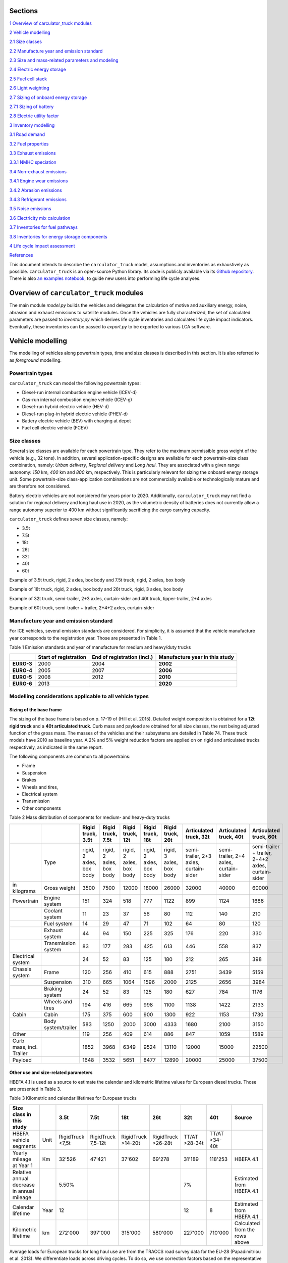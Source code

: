 Sections
********

`1 Overview of carculator_truck modules <#overview-of-carculator_truck-modules>`__

`2 Vehicle modelling <#vehicle-modelling>`__

`2.1 Size classes <#size-classes>`__

`2.2 Manufacture year and emission standard <#manufacture-year-and-emission-standard>`__

`2.3 Size and mass-related parameters and modeling <#size-and-mass-related-parameters-and-modeling>`__

`2.4 Electric energy storage <#electric-energy-storage>`__

`2.5 Fuel cell stack <#fuel-cell-stack>`__

`2.6 Light weighting <#light-weighting>`__

`2.7 Sizing of onboard energy storage <#sizing-of-onboard-energy-storage>`__

`2.7.1 Sizing of battery <#sizing-of-battery>`__

`2.8 Electric utility factor <#electric-utility-factor>`__

`3 Inventory modelling <#inventory-modelling>`__

`3.1 Road demand <#road-demand>`__

`3.2 Fuel properties <#fuel-properties>`__

`3.3 Exhaust emissions <#exhaust-emissions>`__

`3.3.1 NMHC speciation <#nmhc-speciation>`__

`3.4 Non-exhaust emissions <#non-exhaust-emissions>`__

`3.4.1 Engine wear emissions <#engine-wear-emissions>`__

`3.4.2 Abrasion emissions <#abrasion-emissions>`__

`3.4.3 Refrigerant emissions <#refrigerant-emissions>`__

`3.5 Noise emissions <#noise-emissions>`__

`3.6 Electricity mix calculation <#electricity-mix-calculation>`__

`3.7 Inventories for fuel pathways <#inventories-for-fuel-pathways>`__

`3.8 Inventories for energy storage components <#inventories-for-energy-storage-components>`__

`4 Life cycle impact assessment <#life-cycle-impact-assessment>`__

`References <#references>`__

This document intends to describe the ``carculator_truck`` model, assumptions
and inventories as exhaustively as possible.
``carculator_truck`` is an open-source Python library. Its code is publicly
available via its `Github
repository <https://github.com/romainsacchi/carculator_truck>`__. There is
also `an examples
notebook <https://github.com/romainsacchi/carculator_truck/blob/master/examples/Examples.ipynb>`__,
to guide new users into performing life cycle analyses. 

Overview of ``carculator_truck`` modules
**************************************

The main module *model.py* builds
the vehicles and delegates the calculation of motive and auxiliary
energy, noise, abrasion and exhaust emissions to satellite modules. Once
the vehicles are fully characterized, the set of calculated parameters
are passed to *inventory.py* which derives life cycle inventories and
calculates life cycle impact indicators. Eventually, these inventories
can be passed to *export.py* to be exported to various LCA software.


Vehicle modelling
*****************

The modelling of vehicles along powertrain types, time and size classes
is described in this section. It is also referred to as *foreground*
modelling.

Powertrain types
----------------

``carculator_truck`` can model the following powertrain types:

-  Diesel-run internal combustion engine vehicle (ICEV-d)
-  Gas-run internal combustion engine vehicle (ICEV-g)
-  Diesel-run hybrid electric vehicle (HEV-d)
-  Diesel-run plug-in hybrid electric vehicle (PHEV-d)
-  Battery electric vehicle (BEV) with charging at depot
-  Fuel cell electric vehicle (FCEV)

Size classes
------------

Several size classes are available for each powertrain type. They refer
to the maximum permissible gross weight of the vehicle (e.g., 32 tons).
In addition, several application-specific designs are available for each
powertrain-size class combination, namely: *Urban delivery*, *Regional delivery*
and *Long haul*. They are associated with a given range
autonomy: *150* km, *400* km and *800* km, respectively. This is
particularly relevant for sizing the onboard energy storage unit. Some
powertrain-size class-application combinations are not commercially
available or technologically mature and are therefore not considered.

Battery electric vehicles are not considered for years prior to
2020. Additionally, ``carculator_truck`` may not find a solution for
regional delivery and long haul use in 2020, as the volumetric
density of batteries does not currently allow a range autonomy superior
to 400 km without significantly sacrificing the cargo carrying capacity.

``carculator_truck`` defines seven size classes, namely:

*   3.5t
*   7.5t
*   18t
*   26t
*   32t
*   40t
*   60t

Example of 3.5t truck, rigid, 2 axles, box body and 7.5t truck, rigid, 2 axles, box body

.. image:: https://github.com/romainsacchi/carculator_truck/raw/master/docs/media/image68.jpg
    :width: 40%

.. image:: https://github.com/romainsacchi/carculator_truck/raw/master/docs/media/image69.jpg
    :width: 40%

Example of 18t truck, rigid, 2 axles, box body and 26t truck, rigid, 3 axles, box body

.. image:: https://github.com/romainsacchi/carculator_truck/raw/master/docs/media/image70.png
    :width: 40%

.. image:: https://github.com/romainsacchi/carculator_truck/raw/master/docs/media/image71.png
    :width: 40%

Example of 32t truck, semi-trailer, 2+3 axles, curtain-sider and 40t truck, tipper-trailer, 2+4 axles

.. image:: https://github.com/romainsacchi/carculator_truck/raw/master/docs/media/image72.jpg
    :width: 40%

.. image:: https://github.com/romainsacchi/carculator_truck/raw/master/docs/media/image73.jpg
    :width: 40%

Example of 60t truck, semi-trailer + trailer, 2+4+2 axles, curtain-sider

.. image:: https://github.com/romainsacchi/carculator_truck/raw/master/docs/media/image74.jpg
    :width: 50%

Manufacture year and emission standard
--------------------------------------

For ICE vehicles, several emission standards are considered. For
simplicity, it is assumed that the vehicle manufacture year corresponds
to the registration year. Those are presented in Table 1.

Table 1 Emission standards and year of manufacture for medium and
heavy/duty trucks

+------------+-----------------+-----------------+-----------------+
|            | **Start of      | **End of        | **Manufacture   |
|            | registration**  | registration    | year in this    |
|            |                 | (incl.)**       | study**         |
+------------+-----------------+-----------------+-----------------+
| **EURO-3** | 2000            | 2004            | **2002**        |
+------------+-----------------+-----------------+-----------------+
| **EURO-4** | 2005            | 2007            | **2006**        |
+------------+-----------------+-----------------+-----------------+
| **EURO-5** | 2008            | 2012            | **2010**        |
+------------+-----------------+-----------------+-----------------+
| **EURO-6** | 2013            |                 | **2020**        |
+------------+-----------------+-----------------+-----------------+


.. _modelling-considerations-applicable-to-all-vehicle-types-1:

Modelling considerations applicable to all vehicle types
--------------------------------------------------------

.. _sizing-of-the-base-frame-1:

Sizing of the base frame
~~~~~~~~~~~~~~~~~~~~~~~~

The sizing of the base frame is based on p. 17-19 of (Hill et al. 2015).
Detailed weight composition is obtained for a **12t rigid truck** and a
**40t articulated truck**. Curb mass and payload are obtained for all
size classes, the rest being adjusted function of the gross mass. The
masses of the vehicles and their subsystems are detailed in Table 74.
These truck models have 2010 as baseline year. A 2% and 5% weight
reduction factors are applied on on rigid and articulated trucks
respectively, as indicated in the same report.

The following components are common to all powertrains:

-  Frame
-  Suspension
-  Brakes
-  Wheels and tires,
-  Electrical system
-  Transmission
-  Other components

Table 2 Mass distribution of components for medium- and heavy-duty
trucks

+---------------------------+----------------------+---------------------------+---------------------------+---------------------------+---------------------------+---------------------------+-----------------------------------------+-----------------------------------------+-----------------------------------------------------+
|                           |                      | Rigid truck, 3.5t         | Rigid truck, 7.5t         | Rigid truck, 12t          | Rigid truck, 18t          | Rigid truck, 26t          | Articulated truck, 32t                  | Articulated truck, 40t                  | Articulated truck, 60t                              |
+===========================+======================+===========================+===========================+===========================+===========================+===========================+=========================================+=========================================+=====================================================+
|                           | Type                 | rigid, 2 axles, box body  | rigid, 2 axles, box body  | rigid, 2 axles, box body  | rigid, 2 axles, box body  | rigid, 3 axles, box body  | semi-trailer, 2+3 axles, curtain-sider  | semi-trailer, 2+4 axles, curtain-sider  | semi-trailer + trailer, 2+4+2 axles, curtain-sider  |
+---------------------------+----------------------+---------------------------+---------------------------+---------------------------+---------------------------+---------------------------+-----------------------------------------+-----------------------------------------+-----------------------------------------------------+
| in kilograms              | Gross weight         | 3500                      | 7500                      | 12000                     | 18000                     | 26000                     | 32000                                   | 40000                                   | 60000                                               |
+---------------------------+----------------------+---------------------------+---------------------------+---------------------------+---------------------------+---------------------------+-----------------------------------------+-----------------------------------------+-----------------------------------------------------+
| Powertrain                | Engine system        | 151                       | 324                       | 518                       | 777                       | 1122                      | 899                                     | 1124                                    | 1686                                                |
+---------------------------+----------------------+---------------------------+---------------------------+---------------------------+---------------------------+---------------------------+-----------------------------------------+-----------------------------------------+-----------------------------------------------------+
|                           | Coolant system       | 11                        | 23                        | 37                        | 56                        | 80                        | 112                                     | 140                                     | 210                                                 |
+---------------------------+----------------------+---------------------------+---------------------------+---------------------------+---------------------------+---------------------------+-----------------------------------------+-----------------------------------------+-----------------------------------------------------+
|                           | Fuel system          | 14                        | 29                        | 47                        | 71                        | 102                       | 64                                      | 80                                      | 120                                                 |
+---------------------------+----------------------+---------------------------+---------------------------+---------------------------+---------------------------+---------------------------+-----------------------------------------+-----------------------------------------+-----------------------------------------------------+
|                           | Exhaust system       | 44                        | 94                        | 150                       | 225                       | 325                       | 176                                     | 220                                     | 330                                                 |
+---------------------------+----------------------+---------------------------+---------------------------+---------------------------+---------------------------+---------------------------+-----------------------------------------+-----------------------------------------+-----------------------------------------------------+
|                           | Transmission system  | 83                        | 177                       | 283                       | 425                       | 613                       | 446                                     | 558                                     | 837                                                 |
+---------------------------+----------------------+---------------------------+---------------------------+---------------------------+---------------------------+---------------------------+-----------------------------------------+-----------------------------------------+-----------------------------------------------------+
| Electrical system         |                      | 24                        | 52                        | 83                        | 125                       | 180                       | 212                                     | 265                                     | 398                                                 |
+---------------------------+----------------------+---------------------------+---------------------------+---------------------------+---------------------------+---------------------------+-----------------------------------------+-----------------------------------------+-----------------------------------------------------+
| Chassis system            | Frame                | 120                       | 256                       | 410                       | 615                       | 888                       | 2751                                    | 3439                                    | 5159                                                |
+---------------------------+----------------------+---------------------------+---------------------------+---------------------------+---------------------------+---------------------------+-----------------------------------------+-----------------------------------------+-----------------------------------------------------+
|                           | Suspension           | 310                       | 665                       | 1064                      | 1596                      | 2000                      | 2125                                    | 2656                                    | 3984                                                |
+---------------------------+----------------------+---------------------------+---------------------------+---------------------------+---------------------------+---------------------------+-----------------------------------------+-----------------------------------------+-----------------------------------------------------+
|                           | Braking system       | 24                        | 52                        | 83                        | 125                       | 180                       | 627                                     | 784                                     | 1176                                                |
+---------------------------+----------------------+---------------------------+---------------------------+---------------------------+---------------------------+---------------------------+-----------------------------------------+-----------------------------------------+-----------------------------------------------------+
|                           | Wheels and tires     | 194                       | 416                       | 665                       | 998                       | 1100                      | 1138                                    | 1422                                    | 2133                                                |
+---------------------------+----------------------+---------------------------+---------------------------+---------------------------+---------------------------+---------------------------+-----------------------------------------+-----------------------------------------+-----------------------------------------------------+
| Cabin                     | Cabin                | 175                       | 375                       | 600                       | 900                       | 1300                      | 922                                     | 1153                                    | 1730                                                |
+---------------------------+----------------------+---------------------------+---------------------------+---------------------------+---------------------------+---------------------------+-----------------------------------------+-----------------------------------------+-----------------------------------------------------+
|                           | Body system/trailer  | 583                       | 1250                      | 2000                      | 3000                      | 4333                      | 1680                                    | 2100                                    | 3150                                                |
+---------------------------+----------------------+---------------------------+---------------------------+---------------------------+---------------------------+---------------------------+-----------------------------------------+-----------------------------------------+-----------------------------------------------------+
| Other                     |                      | 119                       | 256                       | 409                       | 614                       | 886                       | 847                                     | 1059                                    | 1589                                                |
+---------------------------+----------------------+---------------------------+---------------------------+---------------------------+---------------------------+---------------------------+-----------------------------------------+-----------------------------------------+-----------------------------------------------------+
| Curb mass, incl. Trailer  |                      | 1852                      | 3968                      | 6349                      | 9524                      | 13110                     | 12000                                   | 15000                                   | 22500                                               |
+---------------------------+----------------------+---------------------------+---------------------------+---------------------------+---------------------------+---------------------------+-----------------------------------------+-----------------------------------------+-----------------------------------------------------+
| Payload                   |                      | 1648                      | 3532                      | 5651                      | 8477                      | 12890                     | 20000                                   | 25000                                   | 37500                                               |
+---------------------------+----------------------+---------------------------+---------------------------+---------------------------+---------------------------+---------------------------+-----------------------------------------+-----------------------------------------+-----------------------------------------------------+


Other use and size-related parameters
~~~~~~~~~~~~~~~~~~~~~~~~~~~~~~~~~~~~~

HBEFA 4.1 is used as a source to estimate the calendar and kilometric lifetime
values for European diesel trucks.
Those are presented in Table 3.

Table 3 Kilometric and calendar lifetimes for European trucks

+---------------------------------------------+-------+-------------------+---------------------+---------------------+---------------------+----------------+----------------+---------------------------------+
| Size class in this study                    |       | 3.5t              | 7.5t                | 18t                 | 26t                 | 32t            | 40t            | Source                          |
+=============================================+=======+===================+=====================+=====================+=====================+================+================+=================================+
| HBEFA vehicle segments                      | Unit  | RigidTruck <7,5t  | RigidTruck 7,5-12t  | RigidTruck >14-20t  | RigidTruck >26-28t  | TT/AT >28-34t  | TT/AT >34-40t  |                                 |
+---------------------------------------------+-------+-------------------+---------------------+---------------------+---------------------+----------------+----------------+---------------------------------+
| Yearly mileage at Year 1                    | Km    | 32'526            | 47'421              | 37'602              | 69'278              | 31'189         | 118'253        | HBEFA 4.1                       |
+---------------------------------------------+-------+-------------------+---------------------+---------------------+---------------------+----------------+----------------+---------------------------------+
| Relative annual decrease in annual mileage  |       | 5.50%             |                     |                     |                     | 7%             |                | Estimated from HBEFA 4.1        |
+---------------------------------------------+-------+-------------------+---------------------+---------------------+---------------------+----------------+----------------+---------------------------------+
| Calendar lifetime                           | Year  | 12                |                     |                     |                     | 12             | 8              | Estimated from HBEFA 4.1        |
+---------------------------------------------+-------+-------------------+---------------------+---------------------+---------------------+----------------+----------------+---------------------------------+
| Kilometric lifetime                         | km    | 272'000           | 397'000             | 315'000             | 580'000             | 227'000        | 710'000        | Calculated from the rows above  |
+---------------------------------------------+-------+-------------------+---------------------+---------------------+---------------------+----------------+----------------+---------------------------------+


Average loads for European trucks for long haul use are from the TRACCS
road survey data for the EU-28 (Papadimitriou et al. 2013). We
differentiate loads across driving cycles. To do so, we use correction
factors based on the representative loads suggested in the Annex I of
European Commission regulation 2019/1242. Such average loads are
presented in Table 4.

Table 4 Default load for European medium- and heavy-duty trucks

+---------------------------------+------+-------+-------+--------+--------+--------+--------+---------------------------------------------------------------------------+
| Size class                      |      | 3.5t  | 7.5t  | 18t    | 26t    | 32t    | 40t    |                                                                           |
+=================================+======+=======+=======+========+========+========+========+===========================================================================+
| Cargo carrying capacity         | ton  | ~1.3  | ~3.5  | ~10.1  | ~17.0  | ~20.1  | ~25.5  | Manufacturers’ data.                                                      |
+---------------------------------+------+-------+-------+--------+--------+--------+--------+---------------------------------------------------------------------------+
| Cargo mass (urban delivery)     | ton  | 0.75  | 1.75  | 2.7    | 6.3    | 8.75   | 8.75   | Long haul cargo mass, further corrected based on EC regulation 2019/1242  |
+---------------------------------+------+-------+-------+--------+--------+--------+--------+---------------------------------------------------------------------------+
| Cargo mass (regional delivery)  | ton  | 0.75  | 1.75  | 3.2    | 6.3    | 10.3   | 19.3   | Long haul cargo mass, further corrected based on EC regulation 2019/1242  |
+---------------------------------+------+-------+-------+--------+--------+--------+--------+---------------------------------------------------------------------------+
| Cargo mass (long haul)          | ton  | 1.13  | 2.63  | 7.4    | 13.4   | 13.8   | 13.8   | TRACCS (Papadimitriou et al. 2013) for EU28                               |
+---------------------------------+------+-------+-------+--------+--------+--------+--------+---------------------------------------------------------------------------+

The user can however easily change these values.

Other size-related parameters are listed in Table 5. Some of them have
been obtained and/or calculated from manufacturers’ data, which is made
available in the Annex D of this report.

Table 5 Size-related parameters common to European trucks

+---------------------------------+---------------+-------+-------+--------+--------+--------+--------+----------------------------------------------+
| Size class in this study        |               | 3.5t  | 7.5t  | 18t    | 26t    | 32t    | 40t    | Source                                       |
+=================================+===============+=======+=======+========+========+========+========+==============================================+
| Number of axles                 | unit          | 2     | 2     | 2      | 3      | 5      | 6      | Manufacturers’ data.                         |
+---------------------------------+---------------+-------+-------+--------+--------+--------+--------+----------------------------------------------+
| Rolling resistance coefficient  | unitless      | 0.055 | 0.055 | 0.055  | 0.055  | 0.055  | 0.055  | (Meszler et al. 2018)                        |
+---------------------------------+---------------+-------+-------+--------+--------+--------+--------+----------------------------------------------+
| Frontal area                    | square meter  | 4.1   | 5.3   | 7.5    | 7.5    | 8      | 8      | Manufacturers’ data.                         |
+---------------------------------+---------------+-------+-------+--------+--------+--------+--------+----------------------------------------------+
| Passengers occupancy            | unit          | 1     | 1     | 1      | 1      | 1      | 1      | Inferred from Mobitool factors v.2.1 values  |
+---------------------------------+---------------+-------+-------+--------+--------+--------+--------+----------------------------------------------+
| Average passenger mass          | kilogram      | 75    |       |        |        |        |        | Standard assumption                          |
+---------------------------------+---------------+-------+-------+--------+--------+--------+--------+----------------------------------------------+


.. _modelling-approach-applicable-to-internal-combustion-engine-vehicles-2:

Modelling approach applicable to internal combustion engine vehicles
--------------------------------------------------------------------

.. _traction-energy-2:

Traction energy
~~~~~~~~~~~~~~~

The traction energy for medium- and heavy-duty trucks is calculated
based on the driving cycles for trucks provided by VECTO. Simulations
are run in VECTO with trucks modeled as closely as possible to those of
this study, to obtain performance indicators along the driving cycle
(e.g., speed and fuel consumption, among others).

The calculation of the total resistance to overcome at the wheel level
is the sum of the following resistances:

* The vehicle inertia, calculated as acceleration * driving mass
* The rolling resistance, calculated as driving mass * rolling resistance coefficient * gravity
* The aerodynamic drag, calculated as frontal area * aerodynamic drag coefficient * air density * speed^2 / 2
* The gradient resistance, calculated as driving mass * gravity * sin(gradient)
* As well as the resistance from braking, calculated as the force from the vehicle inertia when negative.

Figure 2 shows the contribution of each type of resistance as calculated by
``carculator_truck`` for the first hundred seconds of the “Urban delivery”
driving cycle, for an 18t diesel truck.

.. image:: https://github.com/romainsacchi/carculator_truck/raw/master/docs/media/image_truck_resistance.png

Figure 2 Resistance components at wheels level for the first hundred
seconds of the “Urban delivery” driving cycle, for an 18t diesel truck.

Figure 3 shows the first two hundred seconds of the “Urban delivery”
driving cycle. It distinguishes the target speed from the actual speed
managed by the different vehicles. The power-to-mass ratio influences
the extent to which a vehicle manages to comply with the target speed.

.. image:: https://github.com/romainsacchi/carculator_truck/raw/master/docs/media/image76.png

Figure 3 VECTO's "Urban delivery" driving cycle (first two hundred
seconds)


For regional delivery and long haul use, the “Regional delivery” and
“Long haul” driving cycles of VECTO are used, respectively. They contain
less stops and fewer fluctuations in terms of speed levels. The “Long
haul” driving cycle has a comparatively higher average speed level and
lasts much longer. Figure 4 shows the first two hundred seconds of the
“Long haul” driving cycle.

.. image:: https://github.com/romainsacchi/carculator_truck/raw/master/docs/media/image78.png

Figure 4 VECTO's "Long haul" driving cycle (first two hundred seconds)

Table 6 shows a few parameters about the three driving cycles
considered. Value intervals are shown for some parameters as they vary
across size classes.

**Important remark**: unlike the modeling of passenger cars, the
vehicles are designed in order to satisfy a given range autonomy. The
range autonomy specific to each driving cycle is specified in the last
column of Table 6. This is particularly relevant for battery electric
vehicles: their energy storage unit is sized to allow them to drive the
required distance on a single battery charge. While this also applies
for other powertrain types (i.e., the diesel fuel tank or compressed gas
cylinders are sized accordingly), the consequences in terms of vehicle
design are not as significant. The required range autonomy shown in
Table 6 is not defined by VECTO, but set as desirable range values by
the authors of the software. The target range autonomy can  easily be
changed by the user.

Table 6 Parameters of driving cycles used for medium- and heavy-duty
trucks

+--------------------+-----------------------+----------------+-------------------+------------------+------------------------------------+-------------------------------+
| Driving cycle      | Average speed [km/h]  | Distance [km]  | Driving time [s]  | Idling time [s]  | Mean positive acceleration [m.s2]  | Required range autonomy [km]  |
+====================+=======================+================+===================+==================+====================================+===============================+
| Urban delivery     | 9.9 - 10.7            | 28             | ~10’000           | 614 - 817        | 0.26 - 0.55                        | 150                           |
+--------------------+-----------------------+----------------+-------------------+------------------+------------------------------------+-------------------------------+
| Regional delivery  | 16.5 - 17.8           | 26             | ~5’500            | 110 - 220        | 0.21 - 0.52                        | 400                           |
+--------------------+-----------------------+----------------+-------------------+------------------+------------------------------------+-------------------------------+
| Long haul          | 19.4 - 21.8           | 108            | ~19’400           | 240 - 868        | 0.13 - 0.54                        | 800                           |
+--------------------+-----------------------+----------------+-------------------+------------------+------------------------------------+-------------------------------+

The energy consumption model is similar to that of passenger cars:
different resistances at the wheels are calculated, after which
friction-induced losses along the drivetrain are considered to obtain
the energy required at the tank level.

VECTO’s simulations are used to calibrate the engine and transmission
efficiency of diesel trucks. Similar to the modeling of buses, the
relation between the efficiency of the drivetrain components (engine,
gearbox) and the power load-to-peak-power ratio is used.

Indeed, once the power requirement at the wheel level for each second is known
(and validated), inefficiencies from the transmission line and the engine need
to be accounted for. Here again, second-by-second data from VECTO simulations are used.
VECTO uses a complex gearshift model combined with an engine-specific torque map that
are too complex to be implemented in ``carculator_truck``. Instead, the relation between
transmission and engine efficiency on one end, and the relative power load (i.e.,
power load over the rated power output of the engine) on the other end, is used.
Such relations are shown in Figure 4, for a 40t diesel truck, where the efficiency of the
drivetrain (left) and engine (right) in relation to the power load is plotted for
each second of the “Urban delivery” driving cycle, with a loading factor of 100%.
For example, Figure 4.a shows that the transmission efficiency (that is, from the
wheels to the output shaft of the engine) is close to 85% at a power load of 20%.
In fact, most of the time when the truck is driving, the transmission operates at above
80% efficiency. Similarly, Figure 4.b shows that the peak engine efficiency is reached
at about 40% power load, after which it remains more or less constant.
A curve is fitted on the data points (red line). Using such fit removes some of
the complexity considered in VECTO, depicted here by the measurements that deviate
for the red curve. Nevertheless, it allows obtaining a reasonable estimate of
the efficiency of these drivetrain components.

.. image:: https://github.com/romainsacchi/carculator_truck/raw/master/docs/media/image_eff_fitting_1.png
    :width: 45%

.. image:: https://github.com/romainsacchi/carculator_truck/raw/master/docs/media/image_eff_fitting_2.png
    :width: 45%

Such calibration exercise with VECTO for the diesel-powered 40t truck is
shown below, against the “Urban delivery” driving cycle. After
calibration, the tank-to-wheel energy consumption value obtained from
VECTO and from ``carculator_truck`` for diesel-powered trucks differ by
less than 1 percent over the entire driving cycle.

.. image:: https://github.com/romainsacchi/carculator_truck/raw/master/docs/media/image79.png

Figure 5 Calibration of carculator_truck energy model against VECTO
simulations for a 40t articulated truck diesel truck (first 1’500
seconds shown)

Unfortunately, VECTO does not have a model for compressed gas-powered
trucks. The calibrated model for diesel-powered buses is used and a
penalty factor of 10% is applied, based on findings from a working paper
from the ICCT (Ragon and Rodríguez 2021) showing that compressed
gas-powered trucks have an engine efficiency between 8 to 13% lower than
that of diesel-powered trucks.

.. _engine-downsizing:

Engine downsizing
~~~~~~~~~~~~~~~~~

Such approach allows also reflecting the effect of engine downsizing.
As the relative power load observed during the driving cycle is higher
as the rated maximum power output of the engine is reduced, it operates
at higher efficiency levels. Figure 6 compares the engine efficiency
between a conventional 40t diesel truck and a diesel hybrid truck of
similar size, but where the power of the combustion engine is reduced
by 25% in favor of an electric motor. This figure confirms that
the combustion engine of hybrid-diesel truck (HEV-d) reaches higher
efficiency levels. Of course, the difference in efficiency
will be more pronounced on driving cycles with transient loads.


.. image:: https://github.com/romainsacchi/carculator_truck/raw/master/docs/media/image_engine_downsizing.png

Figure 6 Engine efficiency comparison between a conventional (ICEV-d)
and hybrid (HEV-d) 40t diesel truck

Compressed gas trucks
^^^^^^^^^^^^^^^^^^^^^

For compressed gas trucks, the energy storage is in a four-cylinder
configuration, with each cylinder containing up to 57.6 kg of compressed
gas – 320 liters at 200 bar.

The relation between the mass of compressed gas and the cylinder mass is
depicted in Figure 11. This relation is based on manufacturers’ data –
mainly from (Daimler Trucks 2017; QTWW 2021).

.. image:: https://github.com/romainsacchi/carculator_truck/raw/master/docs/media/image_cng_tanks.png
   :width: 50%

Figure 11 Relation between mass of stored compressed gas and cylinder
mass

Inventories for a Type II 200 bar compressed gas tank, with a steel
liner, are from (Candelaresi et al. 2021).

.. _exhaust-emissions-3:

Exhaust emissions
~~~~~~~~~~~~~~~~~

Other pollutants
^^^^^^^^^^^^^^^^

Emission factors for CO\ :sub:`2` and SO\ :sub:`2` are detailed in Table
8-Table 9. Biofuel shares in the fuel blend are detailed in Table 10.

A number of fuel-related emissions other than CO\ :sub:`2` or
SO\ :sub:`2` are also considered.

For trucks, two sources source of emissions are considered:

-  Exhaust emissions: emissions from the combustion of fuel during
   operation. Their concentration relates to the fuel consumption and
   the emission standard of the vehicle.

-  Non-exhaust emissions: abrasion emissions such as brake, tire and
   road wear, but also emissions of refrigerant and noise.

For exhaust emissions, factors based on the fuel consumption are derived
by comparing emission data points for different traffic situations
(i.e., grams emitted per vehicle-km) in freeflowing driving conditions,
with the fuel consumption corresponding to each data point (i.e., MJ of
fuel consumed per km), as illustrated in for a diesel-powered engine.
The aim is to obtain emission factors expressed as grams of substance
emitted per MJ of fuel consumed, to be able to model exhaust emissions
of trucks of different sizes, masses, operating on different driving
cycles and with different load factors.

**Important remark**: the degradation of anti-pollution systems for
EURO-6 diesel trucks (i.e., catalytic converters) is accounted for as
indicated by HBEFA 4.1, by applying a degradation factor on the emission
factors for NO\ :sub:`x`. These factors are shown in Table 87 Table
49for trucks with a mileage of 890’000 km. Since the trucks in this
study have a kilometric lifetime of 180-700’000 km, degradation factors
are interpolated linearly (with a degradation factor of 1 at Km 0). The
degradation factor corresponding to half of the vehicle kilometric
lifetime is used, to obtain a lifetime-weighted average degradation
factor.

Table 87 Degradation factors at 890'000 km for diesel trucks

==================================== =========
**Degradation factor at 890’000 km**
==================================== =========
\                                    **NO\ x**
**EURO-6**                           1.3
==================================== =========

.. image:: https://github.com/romainsacchi/carculator_truck/raw/master/docs/media/image80.png
   :width: 6.27014in
   :height: 7.84756in

Figure 6 Relation between emission factors and fuel consumption for a
diesel-powered truck for a number of “urban” and “rural” traffic
situations for different emission standards.

Using these fuel-based emission factors, emissions for each second of
the driving cycle for each substance are calculated.

To confirm that such approach does not yield kilometric emissions too
different from the emission factors per vehicle-kilometer proposed by
HBEFA 4.1, Figure 7 compares the emissions obtained by
``carculator_truck`` using VECTO’s “Urban delivery” driving cycle over 1
vehicle-km (red dots) for a 18t rigid truck with the distribution of the
emission factors across different “urban” traffic situations (green
box-and-whiskers) given by HBEFA 4.1, as well as its weighted average
(yellow dots) for different emission standards for a rigid truck with a
gross mass of 14-20 tons.

There is some variation across HBEFA’s urban traffic situations, but the
emissions obtained remain, for most substances, within the 50% of the
distributed HBEFA values across traffic situations. Special attention
must be paid to EURO-III vehicles, for which emissions tend to be
slightly over-estimated by ``carculator_truck``. The comparison between
the model’s emission results for the regional and long-haul driving
cycles using trucks of different size classes and HBEFA’s emission
factors for “rural” and “motorway” traffic situations shows a similar
picture.

.. image:: https://github.com/romainsacchi/carculator_truck/raw/master/docs/media/image81.png
   :width: 6.27014in
   :height: 5.70565in

Figure 7 Validation of the exhaust emissions model with the emission
factors provided by HBEFA 4.1 for medium-duty trucks in traffic urban
and rural situations, for different levels of service. Box-and-whiskers:
distribution of HBEFA’s emission factors (box: 50% of the distribution,
whiskers: 90% of the distribution). Yellow dots: traffic
situations-weighted average emission factors. Red dots: modeled
emissions calculated by ``carculator_truck`` with the “Urban delivery”
driving cycle for an 18t rigid truck, using the relation between fuel
consumption and amounts emitted.

.. _modelling-approach-applicable-to-electric-vehicles-2:

Modelling approach applicable to electric vehicles
--------------------------------------------------

.. _traction-energy-3:

Traction energy
~~~~~~~~~~~~~~~

.. _electric-vehicles-1:

Electric vehicles
^^^^^^^^^^^^^^^^^

VECTO does not have a model for battery or fuel cell electric buses that
can be used. Therefore, similarly to the modeling of buses, static
engine and drivetrain efficiency values are used. These values are based
on (Schwertner and Weidmann 2016) and are presented in Table 7-Table
8.

Table 7 Efficiency values along the drivetrain of electric trucks in
driving mode

===================== ================= =========== ==============
**Eff. of subsystem** **Fuel cell bus** **BEV bus** **Trolleybus**
Fuel tank             0.98
Energy storage                          0.92
Fuel cell stack       0.55
Converter                               0.98
Rectifier
Inverter              0.98              0.98        0.98
Electric motor        0.93              0.93        0.93
Reduction gear        0.95              0.95        0.95
Drive axle            0.94              0.94        0.94
Total                 0.44              0.73        0.81
===================== ================= =========== ==============

Table 8 Efficiency values along the drivetrain of electric trucks in
recuperation mode

===================== ================= =========== ==============
**Eff. of subsystem** **Fuel cell bus** **BEV bus** **BEV-motion**
Drive axle            0.94              0.94        0.94
Reduction gear        0.95              0.95        0.95
Electric motor        0.93              0.93        0.93
Rectifier             0.98              0.98        0.98
Converter             0.98              0.98
Energy storage        0.85              0.85        0.85
Converter             0.98              0.98
Inverter              0.98              0.98        0.98
Electric motor        0.93              0.93        0.93
Reduction gear        0.95              0.95        0.95
Drive axle            0.94              0.94        0.94
Total                 0.54              0.54        0.56
===================== ================= =========== ==============

.. _energy-storage-1:

Energy storage
~~~~~~~~~~~~~~

Battery electric trucks
^^^^^^^^^^^^^^^^^^^^^^^

Battery electric vehicles can use different battery chemistry (Li-ion NMC, Li-ion LFP, Li-ion NCA and Li-LTO)
depending on the manufacturer’s preference or the location of the battery supplier.
Unless specified otherwise, all battery types are produced in China, as several sources,
among which BloombergNEF (Veronika Henze 2020), seem to indicate that more than 75% of
the world’s cell capacity is manufactured there.
Accordingly, the electricity mix used for battery cells manufacture and drying, as well as
the provision of heat are assumed to be representative of the country (i.e., the corresponding
providers are selected from the LCI background database).
The battery-related parameters considered in this study are shown in Table 9.
For LFP batteries, “blade battery” or “cell-to-pack” battery configurations are considered,
as introduced by CATL (Xinhua 2019) and BYD (Mark 2020), two major LFP battery suppliers in Asia.
This greatly increases the cell-to-pack ratio and the gravimetric energy density at the pack level.

Overall, the gravimetric energy density values at the cell and system levels presented in Table 9
are considered conservative: some manufacturers perform significantly better than the average,
and these values tend to change rapidly over time, as it is being the focus of much R&D.

The sizing of energy storage for BEV trucks is sensitive to the required
range autonomy, which is specific to each driving cycle (or defined by the user).

**Important remark**: technically speaking ``carculator_truck`` will model
all trucks. However, if a vehicle has an energy storage unit mass
leading to a reduction in the cargo carrying capacity beyond a
reasonable extent, it will not be processed for LCI quantification. This
is the reason why battery electric trucks used for long haulage (i.e.,
with a required range autonomy of 800 km) are not considered.

The expected battery lifetime (and the need for replacement) is based on
the battery expected cycle life, based on theoretical values given by
(Göhlich et al. 2018) as well as some experimental ones from (Preger et
al. 2020). Although the specifications of the different battery
chemistry are presented in Table 9, they are also repeated in Table
90.

Table 9 Parameters for different battery chemistry for battery
electric trucks

+-----------------------------------------------------------------------------+------------------------------------------------------------------+----------------------------------------+----------------------------------------------------------+-----------------------------------------------------------------------------------------------------------------------------+
|                                                                             | Lithium Nickel Manganese Cobalt Oxide (LiNiMnCoO2) — NMC[1]      | Lithium Iron Phosphate(LiFePO4) — LFP  | Lithium Nickel Cobalt Aluminum Oxide (LiNiCoAlO2) — NCA  | Source                                                                                                                      |
+=============================================================================+==================================================================+========================================+==========================================================+=============================================================================================================================+
| Cell energy density [kWh/kg]                                                | 0.2                                                              | 0.15                                   | 0.23                                                     | (BatteryUniversity 2021)                                                                                                    |
+-----------------------------------------------------------------------------+------------------------------------------------------------------+----------------------------------------+----------------------------------------------------------+-----------------------------------------------------------------------------------------------------------------------------+
| Cell-to-pack ratio                                                          | 0.6                                                              | 0.8                                    | 0.6                                                      | (Yang, Liu, and Wang 2021)                                                                                                  |
+-----------------------------------------------------------------------------+------------------------------------------------------------------+----------------------------------------+----------------------------------------------------------+-----------------------------------------------------------------------------------------------------------------------------+
| Pack-level gravimetric energy density [kWh/kg]                              | 0.12                                                             | 0.12                                   | 0.14                                                     | Calcualted from the two rows above                                                                                          |
+-----------------------------------------------------------------------------+------------------------------------------------------------------+----------------------------------------+----------------------------------------------------------+-----------------------------------------------------------------------------------------------------------------------------+
| Share of cell mass in battery system [%]                                    | 60 to 80% (others, depending on chemistry, see third row above)  |                                        |                                                          | (B. Cox et al. 2020; Yang, Liu, and Wang 2021)                                                                              |
+-----------------------------------------------------------------------------+------------------------------------------------------------------+----------------------------------------+----------------------------------------------------------+-----------------------------------------------------------------------------------------------------------------------------+
| Maximum state of charge [%]                                                 | 100%                                                             | 100%                                   | 100%                                                     | (Göhlich et al. 2018; BatteryUniversity 2021)                                                                               |
+-----------------------------------------------------------------------------+------------------------------------------------------------------+----------------------------------------+----------------------------------------------------------+-----------------------------------------------------------------------------------------------------------------------------+
| Minimum state of charge [%]                                                 | 20%                                                              | 20%                                    | 20%                                                      |                                                                                                                             |
+-----------------------------------------------------------------------------+------------------------------------------------------------------+----------------------------------------+----------------------------------------------------------+-----------------------------------------------------------------------------------------------------------------------------+
| Cycle life to reach 20% initial capacity loss  (80%-20% SoC charge cycle)   | 2’000                                                            | 7’000+                                 | 1’000                                                    | (Preger et al. 2020)                                                                                                        |
+-----------------------------------------------------------------------------+------------------------------------------------------------------+----------------------------------------+----------------------------------------------------------+-----------------------------------------------------------------------------------------------------------------------------+
| Corrected cycle life                                                        | 3’000                                                            | 7’000                                  | 1’500                                                    | Assumption                                                                                                                  |
+-----------------------------------------------------------------------------+------------------------------------------------------------------+----------------------------------------+----------------------------------------------------------+-----------------------------------------------------------------------------------------------------------------------------+
| Charge efficiency                                                           | 88%                                                              |                                        |                                                          | (Schwertner and Weidmann 2016) for buses and trucks. (Rantik 1999) for battery charge efficiency when ultra-fast charging.  |
+-----------------------------------------------------------------------------+------------------------------------------------------------------+----------------------------------------+----------------------------------------------------------+-----------------------------------------------------------------------------------------------------------------------------+
| Discharge efficiency                                                        | 88%                                                              |                                        |                                                          | (Schwertner and Weidmann 2016)                                                                                              |
+-----------------------------------------------------------------------------+------------------------------------------------------------------+----------------------------------------+----------------------------------------------------------+-----------------------------------------------------------------------------------------------------------------------------+

The default NMC battery cell corresponds to a so-called NMC 6-2-2 chemistry:
it exhibits three times the mass amount of Ni compared to Mn, and Co, while
Mn and Co are present in equal amount.
Development aims at reducing the content of Cobalt and increasing the Nickel share.
The user can also select NMC-111 or NMC-811.

For trucks, for which the mileage varies across size classes and application types,
the number of battery replacements is calculated based on the required number
of charge cycles (which is itself conditioned by the battery capacity and the
total mileage over the lifetime), in relation with the cycle life of the battery
(which differs across chemistry – see Table 9).

Important assumption: The environmental burden associated with the manufacture
of spare batteries is entirely allocated to the vehicle use.
The number of battery replacements is rounded up.

Beyond the chemistry-specific resistance to degradation induced by
charge-discharge cycles, the calendar aging of the cells for batteries
that equip trucks is also considered: regardless of the charging type,
there is a minimum of one replacement of the battery during the vehicle lifetime.

Table 10 gives an overview of the number of battery replacements assumed for the different electric vehicles in this study.

Table 10 Number of battery replacements assumed or calculated

+---------------------------------------------+------+------+------+
|                                             | NMC  | LFP  | NCA  |
+=============================================+======+======+======+
| Medium/heavy duty truck, urban delivery     | 1    | 1    | 1    |
+---------------------------------------------+------+------+------+
| Medium/heavy duty truck, regional delivery  | 1    | 1    | 1    |
+---------------------------------------------+------+------+------+


Given the energy consumption of the vehicle and the required battery
capacity, ``carculator_truck`` calculates the number of charging cycles
needed and the resulting number of battery replacements, given the cycle
life of the chemistry used. As discussed at the beginning of this report
(see Section I.C.6), the expected cycle life is corrected. There is also
a minimum replacement for all vehicles, to account for the calendric
aging of the battery.

The effect of changing the battery chemistry, using a required range
autonomy of 150 km on a 32t articulated truck is shown in Figure 40. The
difference across chemistry is not significant. The higher gravimetric
energy density of NCA batteries slightly increases the available payload
of the vehicle. This difference becomes more significant as the required
range autonomy increases.

.. image:: https://github.com/romainsacchi/carculator_truck/raw/master/docs/media/image82.png
   :width: 4.19231in
   :height: 4.39368in

Figure 9 Effect of battery chemistry on number of replacements, battery
capacity and mass, as well as the available payload, for a 32t
articulated truck, with a required range autonomy of 150 km.

Plugin hybrid trucks
^^^^^^^^^^^^^^^^^^^^

The number of commercial models of plugin hybrid trucks is limited. In
this study, plugin hybrid trucks are mostly modeled after Scania’s PHEV
tractor (Scania 2020). It comes with three 30 kWh battery packs, giving
it a range autonomy in battery-depleting mode of 60 km, according to the
manufacturer. These specifications in terms of battery capacity are used
to model plugin hybrid trucks of different size classes (i.e., roughly
based on their respective gross mass).

Knowing the vehicle battery storage capacity and its tank-to-wheel
efficiency when powered on battery, it is possible to calculate its
resulting range autonomy in battery-depleting mode. Furthermore, it is
assumed that, in the context of urban delivery, the truck is used in
battery-depleting mode in priority, resorting the combustion mode to
complete the driving cycle (i.e., 150 km). This approach is used to
calculate the *electric utility factor* for these vehicles. Energy
storage capacities and electric utility factors for plugin hybrid trucks
are described in Table 91.

Table 11 Energy storage and eletric utility factor of plugin hybrid trucks


+-------------+-------------------+-------------------------------------------+--------------------------+--------------------------+-----------------------------------------------------------------------------------------+
| Size class  | Battery capacity  | Range autonomy in battery-depleting mode  | Required range autonomy  | Electric utility factor  | Comment                                                                                 |
+=============+===================+===========================================+==========================+==========================+=========================================================================================+
|             | kWh               | km                                        | km                       | %                        | The km driven in combustion mode complete the distance required by the range autonomy.  |
+-------------+-------------------+-------------------------------------------+--------------------------+--------------------------+-----------------------------------------------------------------------------------------+
| 3.5t        | 20                | 50                                        | 150                      | 35                       |                                                                                         |
+-------------+-------------------+-------------------------------------------+--------------------------+--------------------------+-----------------------------------------------------------------------------------------+
| 7.5t        | 30                | 47                                        |                          | 33                       |                                                                                         |
+-------------+-------------------+-------------------------------------------+--------------------------+--------------------------+-----------------------------------------------------------------------------------------+
| 18t         | 70                | 50                                        |                          | 35                       |                                                                                         |
+-------------+-------------------+-------------------------------------------+--------------------------+--------------------------+-----------------------------------------------------------------------------------------+
| 26t         | 90                | 45                                        |                          | 33                       |                                                                                         |
+-------------+-------------------+-------------------------------------------+--------------------------+--------------------------+-----------------------------------------------------------------------------------------+
| 32t         | 95                | 45                                        |                          | 32                       |                                                                                         |
+-------------+-------------------+-------------------------------------------+--------------------------+--------------------------+-----------------------------------------------------------------------------------------+
| 40t         | 110               | 48                                        |                          | 33                       |                                                                                         |
+-------------+-------------------+-------------------------------------------+--------------------------+--------------------------+-----------------------------------------------------------------------------------------+


Fuel cell electric trucks
^^^^^^^^^^^^^^^^^^^^^^^^^

All fuel cell electric vehicles use a proton exchange membrane (PEM)-based fuel cell system.

Table 12 lists the specifications of the fuel cell stack and system used in ``carculator_truck``.
The durability of the fuel cell stack, expressed in hours, is used to determine
the number of replacements needed – the expected kilometric lifetime of the vehicle
as well as the average speed specified by the driving cycle gives the number
of hours of operation. The environmental burden associated with the manufacture of
spare fuel cell systems is entirely allocated to vehicle use as no reuse channels
seem to be implemented for fuel cell stacks at the moment.

Table 12 Specifications for fuel cell stack systems

+---------------------------------------------------------------------------+-----------+-------------------------------------------------------------------------------------------------------------------------------------------------------------------------+
|                                                                           | Trucks    | Source                                                                                                                                                                  |
+===========================================================================+===========+=========================================================================================================================================================================+
| Power [kW]                                                                | 30 - 140  | Calculated.                                                                                                                                                             |
+---------------------------------------------------------------------------+-----------+-------------------------------------------------------------------------------------------------------------------------------------------------------------------------+
| Fuel cell stack efficiency [%]                                            | 55-58%    | (B. Cox et al. 2020)                                                                                                                                                    |
+---------------------------------------------------------------------------+-----------+-------------------------------------------------------------------------------------------------------------------------------------------------------------------------+
| Fuel cell stack own consumption [% of kW output]                          | 15%       |                                                                                                                                                                         |
+---------------------------------------------------------------------------+-----------+-------------------------------------------------------------------------------------------------------------------------------------------------------------------------+
| Fuel cell system efficiency [%]                                           | 45-50%    |                                                                                                                                                                         |
+---------------------------------------------------------------------------+-----------+-------------------------------------------------------------------------------------------------------------------------------------------------------------------------+
| Power density [W/cm2 cell]                                                | 0.45      | For passenger cars, (Simons and Bauer 2015). For trucks and buses, the power density is assumed to be half that of passenger cars, to reflect an increased durability.  |
+---------------------------------------------------------------------------+-----------+-------------------------------------------------------------------------------------------------------------------------------------------------------------------------+
| Specific mass [kg cell/W]                                                 | 1.02      |                                                                                                                                                                         |
+---------------------------------------------------------------------------+-----------+-------------------------------------------------------------------------------------------------------------------------------------------------------------------------+
| Platinum loading [mg/cm2]                                                 | 0.13      |                                                                                                                                                                         |
+---------------------------------------------------------------------------+-----------+-------------------------------------------------------------------------------------------------------------------------------------------------------------------------+
| Fuel cell stack durability [hours to reach 20% cell voltage degradation]  | 17’000    | (Eudy and Post 2020; Kurtz et al. 2018)                                                                                                                                 |
+---------------------------------------------------------------------------+-----------+-------------------------------------------------------------------------------------------------------------------------------------------------------------------------+
| Fuel cell stack lifetime replacements [unit]                              | 0 - 2     | Calculated.                                                                                                                                                             |
+---------------------------------------------------------------------------+-----------+-------------------------------------------------------------------------------------------------------------------------------------------------------------------------+

The energy storage unit of fuel cell electric trucks is sized based on
the required amount of hydrogen onboard (defined by the required range
autonomy). The relation between hydrogen mass and tank mass is derived
from manufacturers’ specifications, as shown in Figure 41.

We start from the basis that fuel cell electric trucks are equipped with
650 liters cylinders, which contain 14.4 kg hydrogen at 700 bar, for a
(empty) mass of 178 kg. Hence, the requirement in term of tank mass for
a long haul fuel cell electric truck that needs 74 kg of hydrogen is
0.1916\ :sup:`2` + 14.586*14.4 + 10.8 \* (74/14.4) = 1’068 kg, excluding
the hydrogen mass.

The hydrogen tank is of type IV, a carbon fiber-resin (CF)
composite-wrapped single tank system, with an aluminium liner capable of
storing 5.6 kg usable hydrogen, weighting 119 kg per unit (of which 20
kg is carbon fiber), which has been scaled up to 178 kg for a storage
capacity of 14.4 kg to reflect current models on the market (Quantum
2019). The inventories are originally from (Hua et al. 2010). The
inventories for the supply of carbon fiber is from (Benitez et al.
2021). Note that alternative hydrogen tank designs exist, using
substantially more carbon fiber (up to 70% by mass): this can
potentially impact end-results as carbon fiber is very energy-intensive
to produce.

.. image:: https://github.com/romainsacchi/carculator_truck/raw/master/docs/media/image61.png
   :width: 5.01389in
   :height: 3.00694in

Figure 10 Relation between stored hydrogen mass and hydrogen storage
cylinder mass

**Important remark**: a battery is also added to fuel cell electric
trucks. Based on manufacturer’s specification, its storage capacity
represents approximately 6% of the storage capacity of the hydrogen
cylinders, with a minimum of 20 kWh.

.. _charging-stations-1:

Charging stations
~~~~~~~~~~~~~~~~~

The parameters for the fast charging station used for battery electric
trucks are presented in Table 13. The number of vehicles serviced by the
charging station daily is defined by the battery capacity of the
vehicles it serves. Theoretically, level-3 chargers can fast-charge the
equivalent of 2’100 kWh daily, if operated within a safe SoC amplitude,
or about five trucks with a 350 kWh battery pack.

Table 13 Parameters of the charging station for battery electric trucks

+----------------------------------+----------------------------------+
|                                  | **EV charger, level 3, plug-in** |
+----------------------------------+----------------------------------+
| Vehicle type                     | BEV-depot                        |
+----------------------------------+----------------------------------+
| Power [kW]                       | 200                              |
+----------------------------------+----------------------------------+
| Efficiency [%]                   | 95                               |
+----------------------------------+----------------------------------+
| Source for efficiency            | (Chlebis et al. 2014)            |
+----------------------------------+----------------------------------+
| Lifetime [years]                 | 24                               |
+----------------------------------+----------------------------------+
| Number of trucks allocated per   | 2’100 [kWh/day] / energy storage |
| charging system                  | cap. [kWh]                       |
+----------------------------------+----------------------------------+
| Share of the charging station    | 1 / (24 [years] \* no. trucks \* |
| allocated to the vehicle         | annual mileage [km/day] \* cargo |
|                                  | mass [ton])                      |
+----------------------------------+----------------------------------+
| Source for inventories           | (ABB 2019; Nansai et al. 2001)   |
+----------------------------------+----------------------------------+
| Comment                          | Assumed lifetime of 24 years. It |
|                                  | is upscaled to represent a 200   |
|                                  | kW Level-3 charger by scaling    |
|                                  | the charger component up based   |
|                                  | on a mass of 1’290 kg given by   |
|                                  | AAB's 200 kW bus charger.        |
+----------------------------------+----------------------------------+

Finding solutions
-----------------

Very much like *carculator* and *carculator_bus*, ``carculator_truck``
iterates until:

-  The change in curb mass of the vehicles between two modeling
   iterations is below 1%. This indicates that the vehicle model and the
   size of its components have stabilized, and further iterating will
   not affect its mass or its fuel consumption.

All while considering the **following constraints**:

-  For **all trucks**, the driving mass when fully occupied cannot be
   superior to the gross mass of the vehicle (this is specifically
   relevant for battery electric vehicles)

-  Particularly relevant to battery electric vehicles, the curb mass
   (including the battery mass) should be so low as to allow it to
   retain at least 10% of the initial cargo carrying capacity, all while
   staying under the permissible gross weight limit.

.. _validation-2:

Validation
----------

Diesel trucks
~~~~~~~~~~~~~

Figure 12 compares the fuel economy of trucks of different size classes
modeled by ``carculator_truck`` with those found in HBEFA and ecoinvent
v.3.


.. image:: https://github.com/romainsacchi/carculator_truck/raw/master/docs/media/image83.png
   :width: 7.51138in
   :height: 3.10833in

Figure 12 Fuel consumption for diesel trucks in L diesel per 100 km,
against literature data. Shaded areas: the upper bound is calculated
with the “Urban delivery” driving cycle with a load factor of 80%, the
lower bound is calculated with the “Long haul” driving cycle with a load
factor of 20%.

.. _battery-electric-trucks-1:

Battery electric trucks
~~~~~~~~~~~~~~~~~~~~~~~

Figure 13 compares some of the modeled parameters for battery electric
trucks with the specifications of some commercial models disclosed by
manufacturers. These manufacturers’ specifications can also be found in
Annex D.

.. image:: https://github.com/romainsacchi/carculator_truck/raw/master/docs/media/image84.png
   :width: 40%

.. image:: https://github.com/romainsacchi/carculator_truck/raw/master/docs/media/image85.png
   :width: 40%

+----------------------------------+----------------------------------+
| a) Maximum payload modeled       | b) Engine peak power output      |
| (shaded line) versus commercial  | modeled (shaded line) versus     |
| models, function of gross weight | commercial models, function of   |
|                                  | gross weight                     |
+----------------------------------+----------------------------------+

.. image:: https://github.com/romainsacchi/carculator_truck/raw/master/docs/media/image86.png
   :width: 40%

.. image:: https://github.com/romainsacchi/carculator_truck/raw/master/docs/media/image87.png
   :width: 40%

+----------------------------------+----------------------------------+
| c) Battery capacity modeled      | d) Tank-to-wheel energy          |
| (shared area) versus commercial  | consumption modeled (shaded      |
| models, function of gross        | line) versus commercial models,  |
| weight. The lower bound of the   | function of gross weight         |
| shaded area represents a vehicle |                                  |
| with a range autonomy of 150 km. |                                  |
| The upper bound of the shaded    |                                  |
| area represent a vehicle a range |                                  |
| autonomy of 400 km.              |                                  |
+----------------------------------+----------------------------------+

Figure 13 Comparison of modeled maximum payload, engine peak power,
battery capacity and tank-to-wheel fuel consumption with specification
of commercial models.

.. _fuel-cell-electric-trucks-1:

Fuel cell electric trucks
~~~~~~~~~~~~~~~~~~~~~~~~~

.. image:: https://github.com/romainsacchi/carculator_truck/raw/master/docs/media/image88.png
   :width: 40%

.. image:: https://github.com/romainsacchi/carculator_truck/raw/master/docs/media/image89.png
   :width: 40%

+----------------------------------+----------------------------------+
| a) Engine peak power output      | b) Hydrogen tank capacity        |
| modeled (shaded line) versus     | modeled (shaded line) versus     |
| commercial models, function of   | commercial models, function of   |
| gross weight.                    | gross weight. The lower bound of |
|                                  | the shaded area represents a     |
|                                  | vehicle with a range autonomy of |
|                                  | 150 km. The upper bound of the   |
|                                  | shaded area represent a vehicle  |
|                                  | a range autonomy of 800 km.      |
+----------------------------------+----------------------------------+

.. image:: https://github.com/romainsacchi/carculator_truck/raw/master/docs/media/image90.png
   :width: 40%

.. image:: https://github.com/romainsacchi/carculator_truck/raw/master/docs/media/image91.png
   :width: 40%

+----------------------------------+----------------------------------+
| c) Fuel cell stack power output  | d) Battery capacity modeled      |
| modeled (shaded line) versus     | (shaded line) versus commercial  |
| commercial models, function of   | models, function of gross        |
| gross weight.                    | weight. The lower bound of the   |
|                                  | shaded area represents a vehicle |
|                                  | with a range autonomy of 150 km. |
|                                  | The upper bound of the shaded    |
|                                  | area represent a vehicle a range |
|                                  | autonomy of 800 km.              |
+----------------------------------+----------------------------------+

.. image:: https://github.com/romainsacchi/carculator_truck/raw/master/docs/media/image92.png
   :width: 40%

+----------------------------------+----------------------------------+
| e) Tank-to-wheel energy          |                                  |
| consumption modeled (shaded      |                                  |
| line) versus commercial models,  |                                  |
| function of gross weight.        |                                  |
+----------------------------------+----------------------------------+

Figure 14 Comparison of modeled engine peak power, fuel cell stack

Inventory modelling
*******************

Once the vehicles are modeled, the calculated parameters of each of them
is passed to the inventory.py calculation module to derive inventories.
When the inventories for the vehicle and the transport are calculated,
they can be normalized by the kilometric lifetime (i.e., vehicle-kilometer)
or by the kilometric multiplied by the passenger occupancy (i.e., passenger-kilometer).

Road demand
-----------

The demand for construction and maintenance of roads and road-related
infrastructure is calculated on the following basis:

-  Road construction: 5.37e-7 meter-year per kg of vehicle mass per km.

-  Road maintenance: 1.29e-3 meter-year per km, regardless of vehicle
   mass.

The driving mass of the vehicle consists of the mass of the vehicle in
running condition (including fuel) in addition to the mass of passengers
and cargo, if any. Unless changed, the passenger mass is 75 kilograms,
and the average occupancy is 1.6 persons per vehicle.

The demand rates used to calculate the amounts required for road
construction and maintenance (based on vehicle mass per km and per km,
respectively) are taken from [25]_.

Because roads are maintained by removing surface layers older than those
that are actually discarded, road infrastructure disposal is modeled in
ecoinvent as a renewal rate over the year in the road construction
dataset.

Fuel properties
---------------

For all vehicles with an internal combustion engine, carbon dioxide
(CO\ :sub:`2`) and sulfur dioxide (SO\ :sub:`2`) emissions are
calculated based on the fuel consumption of the vehicle and the carbon
and sulfur concentration of the fuel observed in Switzerland and Europe.
Sulfur concentration values are sourced from HBEFA 4.1 [26]_. Lower
heating values and CO\ :sub:`2` emission factors for fuels are sourced
from p.86 and p.103 of [27]_. The fuel properties shown in Table 12 are
used for fuels purchased in Switzerland but should be applicable for other
areas/countries.


Table 12 Fuels characteristics

+---------------------------------------+---------------------------------+------------------------------+----------------------------------+----------------------------------+
|                                       | Volumetric mass density [kg/l]  | Lower heating value [MJ/kg]  | CO2 emission factor [kg CO2/kg]  | SO2 emission factor [kg SO2/kg]  |
+=======================================+=================================+==============================+==================================+==================================+
+---------------------------------------+---------------------------------+------------------------------+----------------------------------+----------------------------------+
| Diesel                                | 0.85                            | 43                           | 3.15                             | 8.85e-4                          |
+---------------------------------------+---------------------------------+------------------------------+----------------------------------+----------------------------------+
| Biodiesel                             | 0.85                            | 38                           | 2.79                             | 8.85e-4                          |
+---------------------------------------+---------------------------------+------------------------------+----------------------------------+----------------------------------+
| Synthetic diesel                      | 0.85                            | 43                           | 3.15                             | 0                                |
+---------------------------------------+---------------------------------+------------------------------+----------------------------------+----------------------------------+
| Natural gas                           |                                 | 47.5                         | 2.68                             |                                  |
+---------------------------------------+---------------------------------+------------------------------+----------------------------------+----------------------------------+
| Bio-methane                           |                                 | 47.5                         | 2.68                             |                                  |
+---------------------------------------+---------------------------------+------------------------------+----------------------------------+----------------------------------+
| Synthetic methane                     |                                 | 47.5                         | 2.68                             |                                  |
+---------------------------------------+---------------------------------+------------------------------+----------------------------------+----------------------------------+

Note that ``carculator_truck`` will adapt the sulfur concentration of the
fuel (and related SOx emissions) based on the country the user selects (see Figure 15).


.. image:: https://github.com/romainsacchi/carculator_truck/raw/master/docs/media/image_sulfur_countries.png
   :width: 100%

Figure 15 Region-specific sulfur concentration of diesel fuel. Source:
Xie, Y.; Posada, F.; Minjares, R. Diesel Sulfur Content Impacts on Euro VI Soot-Free Vehicles:
Considerations for Emerging Markets. 2020. https://doi.org/10.1007/s11783-016-0859-5.
Global progress toward soot-free diesel vehicles in 2019 | International Council on Clean Transportation
https://theicct.org/publications/global-progress-toward-soot-free-diesel-vehicles-2019 (accessed Jan 21,
2021).

Exhaust emissions
-----------------

Emissions of regulated and non-regulated substances during driving are
approximated using emission factors from HBEFA 4.1 [26]_. Emission
factors are typically given in gram per km. Emission factors
representing free flowing driving conditions and urban and rural traffic
situations are used. Additionally, cold start emissions as well as
running, evaporation and diurnal losses are accounted for, also sourced
from HBEFA 4.1 [26]_.


For vehicles with an internal combustion engine, the sulfur
concentration values in the fuel can slightly differ across regions -
although this remains rather limited within Europe. The values provided
by HBEFA 4.1 are used for Switzerland, France, Germany, Austria and
Sweden. For other countries, values from [28]_ are used.

Table 13 Sulfur concentration values examples for on-road fuel in
Switzerland and average Europe

========================= =============== ==========
**Sulfur [ppm/fuel wt.]** **Switzerland** **Europe**
========================= =============== ==========
Diesel                    10              8
========================= =============== ==========

The amount of sulfur dioxide released by the vehicle over one km [kg/km] is calculated as:

.. math::

        SO_2 = r_{S} \times F_{fuel} \times (64/32)

where :math:`r_{S}` is the sulfur content per kg of fuel [kg SO2/kg fuel],
:math:`F_{fuel}` is the fuel consumption of the vehicle [kg/km],
and :math:`64/32` is the ratio between the molar mass of SO2 and the molar mass of O2.

Country-specific fuel blends are sourced from the IEA's Extended World
Energy Balances database [29]_. By default, the biofuel used is assumed
to be produced from biomass residues (i.e., second-generation fuel):
fermentation of crop residues for bioethanol, esterification of used
vegetable oil for biodiesel and anaerobic digestion of sewage sludge for
bio-methane.

Table 14 Specification examples of fuel blends for Switzerland and
average Europe

========================= =============== ==========
**Biofuel share [% wt.]** **Switzerland** **Europe**
========================= =============== ==========
Diesel blend              4.8             6
Compressed gas blend      22              9
========================= =============== ==========


For exhaust emissions, factors based on the fuel consumption are derived
by comparing emission data points for different traffic situations
(i.e., grams emitted per vehicle-km) for in a free flowing driving
situation, with the fuel consumption corresponding to each data point
(i.e., MJ of fuel consumed per km), as illustrated in Figure 12 for a
diesel-powered engine. The aim is to obtain emission factors expressed
in grams of substance emitted per MJ of fuel consumed, to be able to
model emissions of passenger cars of different sizes and fuel efficiency
and for different driving cycles.

Hence, the emission of substance i at second s of the driving cycle is
calculated as follows:

.. math::

    E(i,s) = F_ttw(s) \times X(i, e)

where :math:`E(i,s)` is the emission of substance i at second s of the driving cycle,
:math:`F_ttw(s)` is the fuel consumption of the vehicle at second s,
and :math:`X(i, e)` is the emission factor of substance i in the given driving conditions.



NMHC speciation
~~~~~~~~~~~~~~~

After NMHC emissions are quantified, EEA/EMEP's 2019 Air Pollutant
Emission Inventory Guidebook provides factors to further specify some of
them into the substances listed in Table 16.

Table 16 NMVOC sub-species as fractions of the mass emitted

+----------------------+----------------------------+
|                      | Trucks and buses (diesel)  |
+======================+============================+
|                      | Wt. % of NMVOC             |
+----------------------+----------------------------+
| Ethane               | 0.03                       |
+----------------------+----------------------------+
| Propane              | 0.1                        |
+----------------------+----------------------------+
| Butane               | 0.15                       |
+----------------------+----------------------------+
| Pentane              | 0.06                       |
+----------------------+----------------------------+
| Hexane               | 0                          |
+----------------------+----------------------------+
| Cyclohexane          | 0                          |
+----------------------+----------------------------+
| Heptane              | 0.3                        |
+----------------------+----------------------------+
| Ethene               | 0                          |
+----------------------+----------------------------+
| Propene              | 0                          |
+----------------------+----------------------------+
| 1-Pentene            | 0                          |
+----------------------+----------------------------+
| Toluene              | 0.01                       |
+----------------------+----------------------------+
| m-Xylene             | 0.98                       |
+----------------------+----------------------------+
| o-Xylene             | 0.4                        |
+----------------------+----------------------------+
| Formaldehyde         | 8.4                        |
+----------------------+----------------------------+
| Acetaldehyde         | 4.57                       |
+----------------------+----------------------------+
| Benzaldehyde         | 1.37                       |
+----------------------+----------------------------+
| Acetone              | 0                          |
+----------------------+----------------------------+
| Methyl ethyl ketone  | 0                          |
+----------------------+----------------------------+
| Acrolein             | 1.77                       |
+----------------------+----------------------------+
| Styrene              | 0.56                       |
+----------------------+----------------------------+
| NMVOC, unspecified   | 81.3                       |
+----------------------+----------------------------+

Non-exhaust emissions
---------------------

A number of emission sources besides exhaust emissions are considered.
They are described in the following sub-sections.

Engine wear emissions
~~~~~~~~~~~~~~~~~~~~~

Metals and other substances are emitted during the combustion of fuel
because of engine wear. These emissions are scaled based on the fuel
consumption, using the emission factors listed in Table 17, sourced from
[31]_.

Table 17 Emission factors for engine wear as fractions of the fuel mass
combusted

+--------------+----------------------------+
|              | Trucks (diesel)            |
+==============+============================+
|              | kg/MJ fuel                 |
+--------------+----------------------------+
| PAH          | 1.82E-09                   |
+--------------+----------------------------+
| Arsenic      | 2.33E-12                   |
+--------------+----------------------------+
| Selenium     | 2.33E-12                   |
+--------------+----------------------------+
| Zinc         | 4.05E-08                   |
+--------------+----------------------------+
| Copper       | 4.93E-10                   |
+--------------+----------------------------+
| Nickel       | 2.05E-10                   |
+--------------+----------------------------+
| Chromium     | 6.98E-10                   |
+--------------+----------------------------+
| Chromium VI  | 1.40E-12                   |
+--------------+----------------------------+
| Mercury      | 1.23E-10                   |
+--------------+----------------------------+
| Cadmium      | 2.02E-10                   |
+--------------+----------------------------+


Abrasion emissions
~~~~~~~~~~~~~~~~~~

We distinguish four types of abrasion emissions, besides engine wear
emissions:

-  brake wear emissions: from the wearing out of brake drums, discs and
   pads

-  tires wear emissions: from the wearing out of rubber tires on the
   asphalt

-  road wear emissions: from the wearing out of the road pavement

and re-suspended road dust: dust on the road surface that is
re-suspended as a result of passing traffic, "due either to shear forces
at the tire/road surface interface, or air turbulence in the wake of a
moving vehicle" [32]_.

[32]_ provides an approach for estimating the mass and extent of these
abrasion emissions. They propose to disaggregate the abrasion emission
factors presented in the EMEP's 2019 Emission inventory guidebook [31]_
for two-wheelers, passenger cars, buses and heavy good vehicles, to
re-quantify them as a function of vehicle mass, but also traffic
situations (urban, rural and motorway). Additionally, they present an
approach to calculate re-suspended road dust according to the method
presented in [33]_ - such factors are not present in the EMEP's 2019
Emission inventory guidebook - using representative values for dust load
on European roads.

The equation to calculate brake, tire, road and re-suspended road dust
emissions is the following:

.. math::

    EF=b.W^{\frac{1}{c}}

With:

-  :math:`EF` being the emission factor, in mg per vehicle-kilometer

-  :math:`W` being the vehicle mass, in tons

-  :math:`b` and :math:`c` being regression coefficients, whose values are presented
   in Table 18.

Table 18 Regression coefficients to estimate abrasion emissions

+--------+------------+------+--------+------+-----------+------+-------------+------+--------+------+-----------+------+------------+------+-------------------------+------+
|        | Tire wear  |      |        |      |           |      | Brake wear  |      |        |      |           |      | Road wear  |      | Re-suspended road dust  |      |
+========+============+======+========+======+===========+======+=============+======+========+======+===========+======+============+======+=========================+======+
|        | Urban      |      | Rural  |      | Motorway  |      | Urban       |      | Rural  |      | Motorway  |      |            |      |                         |      |
+--------+------------+------+--------+------+-----------+------+-------------+------+--------+------+-----------+------+------------+------+-------------------------+------+
|        | b          | c    | b      | c    | b         | c    | b           | c    | b      | c    | b         | c    | b          | c    | b                       | c    |
+--------+------------+------+--------+------+-----------+------+-------------+------+--------+------+-----------+------+------------+------+-------------------------+------+
| PM 10  | 5.8        | 2.3  | 4.5    | 2.3  | 3.8       | 2.3  | 4.2         | 1.9  | 1.8    | 1.5  | 0.4       | 1.3  | 2.8        | 1.5  | 2                       | 1.1  |
+--------+------------+------+--------+------+-----------+------+-------------+------+--------+------+-----------+------+------------+------+-------------------------+------+
| PM 2.5 | 8.2        | 2.3  | 6.4    | 2.3  | 5.5       | 2.3  | 11          | 1.9  | 4.5    | 1.5  | 1         | 1.3  | 5.1        | 1.5  | 8.2                     | 1.1  |
+--------+------------+------+--------+------+-----------+------+-------------+------+--------+------+-----------+------+------------+------+-------------------------+------+


The respective amounts of brake and tire wear emissions in urban, rural
and motorway driving conditions are weighted, to represent the driving
cycle used. The weight coefficients sum to 1 and the coefficients
considered are presented in Table *19*. They have been calculated by
analyzing the speed profile of each driving cycle, with the exception of
two-wheelers, for which no driving cycle is used (i.e., the energy
consumption is from reported values) and where simple assumptions are
made in that regard instead.

Table 19 Weighting coefficients to calculate representative abrasion
emissions given a type of use/driving cycle

+--------------------+--------------------+-------+-------+----------+
|                    | Driving cycle      | Urban | Rural | Motorway |
+====================+====================+=======+=======+==========+
+--------------------+--------------------+-------+-------+----------+
| Truck, urban       | Urban delivery     | 1     |       |          |
| delivery           |                    |       |       |          |
+--------------------+--------------------+-------+-------+----------+
| Truck, regional    | Regional delivery  | 0.16  | 0.32  | 0.52     |
| delivery           |                    |       |       |          |
+--------------------+--------------------+-------+-------+----------+
| Truck, long haul   | Long haul          |       |       | 1        |
+--------------------+--------------------+-------+-------+----------+

Finally, for electric and (plugin) hybrid vehicles (with the exception
of two-wheelers), the amount of brake wear emissions is reduced. This
reduction is calculated as the ratio between the sum of energy
recuperated by the regenerative braking system and the sum of negative
resistance along the driving cycle. The logic is that the amount of
negative resistance that could not be met by the regenerative braking
system needs to be met with mechanical brakes.

Table 15 Approximate reduction factors for brake wear emissions. Values
differ slightly across size classes.

+-------------+-------------+-------------+-------------+-------------+
|             | Driving     | Reduction   | Reduction   | Reduction   |
|             | cycle       | factor for  | factor for  | factor for  |
|             |             | hybrid      | plugin      | battery and |
|             |             | vehicles    | hybrid      | fuel cell   |
|             |             |             | vehicles    | electric    |
|             |             |             |             | vehicles    |
+=============+=============+=============+=============+=============+
+-------------+-------------+-------------+-------------+-------------+
| Truck,      | Urban       | -20%        | -82%        | -82%        |
| urban       | delivery    |             |             |             |
| delivery    |             |             |             |             |
+-------------+-------------+-------------+-------------+-------------+
| Truck,      | Regional    | -24%        | -82%        | -83%        |
| regional    | delivery    |             |             |             |
| delivery    |             |             |             |             |
+-------------+-------------+-------------+-------------+-------------+


The sum of PM 2.5 and PM 10 emissions is used as the input for the
ecoinvent v.3.x LCI datasets indicated in Table 16.

Table 16 LCI datasets used to approximate PM emissions composition and
emissions to air, soil and water

+-------------+-------------+-------------+-------------+-------------+
|             | Tire wear   | Brake wear  | Road wear   | R           |
|             |             |             |             | e-suspended |
|             |             |             |             | road dust   |
+=============+=============+=============+=============+=============+
+-------------+-------------+-------------+-------------+-------------+
| Truck       | Tyre wear   | Brake wear  | Road wear   |             |
|             | emissions,  | emissions,  | emissions,  |             |
|             | lorrry      | lorry       | lorry       |             |
+-------------+-------------+-------------+-------------+-------------+

Finally, we assume that the composition of the re-suspended road dust is
evenly distributed between brake, road and tire wear particles.


Figure 16 below shows the calculated abrasion emissions for trucks in mg per
vehicle-kilometer, following the approach presented above. These amounts
will differ across driving cycles. For example, the amount of brake wear
emissions is higher for the urban delivery cycle than for the regional
delivery cycle, because the urban delivery cycle has a higher share of
braking events.

.. image:: https://github.com/romainsacchi/carculator_truck/raw/master/docs/media/image75.png


Figure 16 Total particulate matter emissions (<2.5 µm and 2.5-10 µm) in
mg per vehicle-kilometer for trucks.


Refrigerant emissions
~~~~~~~~~~~~~~~~~~~~~

The use of refrigerant for onboard air conditioning systems is
considered for trucks until 2021. The supply of refrigerant gas R134a is
accounted for. Similarly, the leakage of the refrigerant is also
considered. For this, the calculations from [34]_ are used. Such emission
is included in the transportation dataset of the corresponding vehicle.
The overall supply of refrigerant amounts to the initial charge plus the
amount leaked throughout the lifetime of the vehicle, both listed in
Table 22. This is an important aspect, as the refrigerant gas R134a has
a Global Warming potential of 2'400 kg CO\ :sub:`2`-eq./kg released in
the atmosphere.

Table 22 Use and loss of refrigerant gas for onboard air conditioning
systems

======================================== =======
\                                        Trucks
Initial charge [kg per vehicle lifetime] 1.1
Lifetime loss [kg per vehicle lifetime]  0.94
======================================== =======

**Important assumption**: it is assumed that electric and plug-in
electric vehicles also use a compressor-like belt-driven air
conditioning system, relying on the refrigerant gas R134a. In practice,
an increasing, but still minor, share of electric vehicles now use a
(reversible) heat pump to provide cooling.

**Important remark:** After 2021, R134a is no longer used.

Noise emissions
~~~~~~~~~~~~~~~

Noise emissions along the driving cycle of the vehicle are quantified
using the method developed within the CNOSSOS project [35]_, which are
expressed in joules, for each of the 8 octaves. Rolling and propulsion
noise emissions are quantified separately.

The sound power level of rolling noise is calculated using:

.. image:: https://github.com/romainsacchi/carculator_truck/raw/master/docs/image_noise_1.png
   :width: 3.45in
   :height: 0.65in

With:

-  *V\ m* being the instant speed given by the driving cycle, in km/h

-  *V\ ref* being the reference speed of 70 km/h

And *A\ R,i,m* and *B\ R,i,m*\ are unitless and given in Table 23.

The propulsion noise level is calculated using:

.. image:: https://github.com/romainsacchi/carculator_truck/raw/master/docs/image_noise_2.png
   :width: 3.6in
   :height: 0.625in

With:

And *A\ P,i,m* and *B\ P,i,m*\ are unitless and given in Table 23.

Table 23 Noise level coefficients for passenger cars

================================= ====== ====== ====== ======
Octave band center frequency (Hz) *A\ R* *B\ R* *A\ P* *B\ P*
================================= ====== ====== ====== ======
63                                84     30     101    -1.9
125                               88.7   35.8   96.5   4.7
250                               91.5   32.6   98.8   6.4
500                               96.7   23.8   96.8   6.5
1000                              97.4   30.1   98.6   6.5
2000                              90.9   36.2   95.2   6.5
4000                              83.8   38.3   88.8   6.5
8000                              80.5   40.1   82.7   6.5
================================= ====== ====== ====== ======

A correction factor for battery electric and fuel cell electric vehicles
is applied, and is sourced from [36]_. Also, electric vehicles are added
a warning signal of 56 dB at speed levels below 20 km/h. Finally, hybrid
vehicles are assumed to use an electric engine up to a speed level of 30
km/h, beyond which the combustion engine is used.

The total noise level (in A-weighted decibels) is calculated using the
following equation:

.. math:: L_{W,\ dBA} = 10*\log\left( 10^{\frac{L_{W,R}}{10}} \right) + 10*log(10^{\frac{L_{W,P}}{10}})

The total sound power level is converted into Watts (or joules per
second), using the following equation:

.. math:: L_{W} = \ 10^{- 12}*10^{\frac{L_{W,\ dBA}}{10}}

The total sound power, for each second of the driving cycle, is then
distributed between the urban, suburban and rural inventory emission
compartments.

Typically, propulsion noise emissions dominate in urban environments,
thereby justifying the use of electric vehicles in that regard.
Rolling noise become dominant above 50 km/h. The sound power [W] over time
is expressed in joules [or W.s] over the course of the driving cycle.

The study from Cucurachi and Heijungs [37]_ provides compartment-specific
noise emission characterization factors against midpoint and endpoint
indicators - expressed in Person-Pascal-second and Disability-Adjusted
Life Year, respectively.


Electricity mix calculation
---------------------------

Electricity supply mix are calculated based on the weighting from the
distribution the lifetime kilometers of the vehicles over the years of
use. For example, should a BEV enter the fleet in Poland in 2020, most
LCA models of trucks would use the electricity mix for
Poland corresponding to that year, which corresponds to the row of the
year 2020 in Table 24, based on ENTSO-E's TYNDP 2020 projections
(National Trends scenario) [38]_. ``carculator_truck`` calculates instead the
average electricity mix obtained from distributing the annual kilometers
driven along the vehicle lifetime, assuming an equal number of
kilometers is driven each year. Therefore, with a lifetime of 200,000 km
and an annual mileage of 12,000 kilometers, the projected electricity
mixes to consider between 2020 and 2035 for Poland are shown in Table
24. Using the kilometer-distributed average of the projected mixes
between 2020 and 2035 results in the electricity mix presented in the
last row of Table 24. The difference in terms of technology contribution
and unitary GHG-intensity between the electricity mix of 2020 and the
electricity mix based on the annual kilometer distribution is
significant (-23%). The merit of this approach ultimately depends on
whether the projections will be realized or not.

It is also important to remember that the unitary GHG emissions of each
electricity-producing technology changes over time, as the background
database ecoinvent has been transformed by premise [39]_: for example,
photovoltaic panels become more efficient, as well as some of the
combustion-based technologies (e.g., natural gas). For more information
about the transformation performed on the background life cycle
database, refer to [39]_.

Table 24 Example of calculation of the carbon intensity of a
km-distributed electricity supply mix for Poland, along with the per kWh
GHG-intensity, for a vehicle first driven in 2020 and driven for the
next 16 years.

+-------+----------+-------+------+-----------+----------+--------+-------------------+----------+----------+------+--------+--------+-------+-----------------+----------------+
| year  | Biomass  | Coal  | Gas  | Gas CCGT  | Gas CHP  | Hydro  | Hydro, reservoir  | Lignite  | Nuclear  | Oil  | Solar  | Waste  | Wind  | Wind, offshore  | g CO2-eq./kWh  |
+=======+==========+=======+======+===========+==========+========+===================+==========+==========+======+========+========+=======+=================+================+
| 2020  | 3%       | 46%   | 2%   | 3%        | 0%       | 3%     | 1%                | 29%      | 3%       | 0%   | 0%     | 0%     | 9%    | 0%              | 863            |
+-------+----------+-------+------+-----------+----------+--------+-------------------+----------+----------+------+--------+--------+-------+-----------------+----------------+
| 2021  | 2%       | 43%   | 2%   | 4%        | 1%       | 3%     | 1%                | 29%      | 2%       | 0%   | 1%     | 3%     | 9%    | 0%              | 841            |
+-------+----------+-------+------+-----------+----------+--------+-------------------+----------+----------+------+--------+--------+-------+-----------------+----------------+
| 2022  | 2%       | 41%   | 1%   | 5%        | 1%       | 3%     | 1%                | 28%      | 2%       | 0%   | 2%     | 5%     | 9%    | 0%              | 807            |
+-------+----------+-------+------+-----------+----------+--------+-------------------+----------+----------+------+--------+--------+-------+-----------------+----------------+
| 2023  | 1%       | 38%   | 1%   | 5%        | 2%       | 2%     | 1%                | 28%      | 1%       | 0%   | 3%     | 8%     | 10%   | 0%              | 781            |
+-------+----------+-------+------+-----------+----------+--------+-------------------+----------+----------+------+--------+--------+-------+-----------------+----------------+
| 2024  | 1%       | 36%   | 0%   | 6%        | 2%       | 2%     | 0%                | 27%      | 1%       | 0%   | 3%     | 11%    | 10%   | 0%              | 745            |
+-------+----------+-------+------+-----------+----------+--------+-------------------+----------+----------+------+--------+--------+-------+-----------------+----------------+
| 2025  | 0%       | 33%   | 0%   | 7%        | 3%       | 2%     | 0%                | 27%      | 0%       | 0%   | 4%     | 13%    | 10%   | 0%              | 724            |
+-------+----------+-------+------+-----------+----------+--------+-------------------+----------+----------+------+--------+--------+-------+-----------------+----------------+
| 2026  | 0%       | 31%   | 0%   | 8%        | 3%       | 2%     | 0%                | 25%      | 0%       | 0%   | 5%     | 13%    | 11%   | 2%              | 684            |
+-------+----------+-------+------+-----------+----------+--------+-------------------+----------+----------+------+--------+--------+-------+-----------------+----------------+
| 2027  | 0%       | 28%   | 0%   | 9%        | 4%       | 2%     | 0%                | 24%      | 0%       | 0%   | 6%     | 12%    | 12%   | 3%              | 652            |
+-------+----------+-------+------+-----------+----------+--------+-------------------+----------+----------+------+--------+--------+-------+-----------------+----------------+
| 2028  | 0%       | 25%   | 0%   | 9%        | 5%       | 2%     | 0%                | 23%      | 0%       | 0%   | 6%     | 12%    | 13%   | 5%              | 614            |
+-------+----------+-------+------+-----------+----------+--------+-------------------+----------+----------+------+--------+--------+-------+-----------------+----------------+
| 2029  | 0%       | 23%   | 0%   | 10%       | 6%       | 2%     | 0%                | 21%      | 0%       | 0%   | 7%     | 11%    | 14%   | 6%              | 580            |
+-------+----------+-------+------+-----------+----------+--------+-------------------+----------+----------+------+--------+--------+-------+-----------------+----------------+
| 2030  | 0%       | 20%   | 0%   | 11%       | 6%       | 2%     | 0%                | 20%      | 0%       | 0%   | 8%     | 10%    | 15%   | 8%              | 542            |
+-------+----------+-------+------+-----------+----------+--------+-------------------+----------+----------+------+--------+--------+-------+-----------------+----------------+
| 2031  | 0%       | 19%   | 0%   | 11%       | 7%       | 2%     | 0%                | 18%      | 1%       | 0%   | 9%     | 10%    | 16%   | 8%              | 514            |
+-------+----------+-------+------+-----------+----------+--------+-------------------+----------+----------+------+--------+--------+-------+-----------------+----------------+
| 2032  | 0%       | 17%   | 0%   | 10%       | 8%       | 2%     | 0%                | 16%      | 3%       | 0%   | 9%     | 9%     | 17%   | 9%              | 470            |
+-------+----------+-------+------+-----------+----------+--------+-------------------+----------+----------+------+--------+--------+-------+-----------------+----------------+
| 2033  | 0%       | 16%   | 0%   | 10%       | 8%       | 2%     | 0%                | 14%      | 4%       | 0%   | 10%    | 8%     | 17%   | 10%             | 437            |
+-------+----------+-------+------+-----------+----------+--------+-------------------+----------+----------+------+--------+--------+-------+-----------------+----------------+
| 2034  | 0%       | 15%   | 0%   | 10%       | 9%       | 2%     | 0%                | 12%      | 5%       | 0%   | 10%    | 8%     | 18%   | 11%             | 408            |
+-------+----------+-------+------+-----------+----------+--------+-------------------+----------+----------+------+--------+--------+-------+-----------------+----------------+
| 2035  | 0%       | 13%   | 0%   | 9%        | 10%      | 2%     | 0%                | 11%      | 7%       | 0%   | 11%    | 7%     | 19%   | 12%             | 377            |
+-------+----------+-------+------+-----------+----------+--------+-------------------+----------+----------+------+--------+--------+-------+-----------------+----------------+
| Mix   | 0%       | 26%   | 0%   | 7%        | 5%       | 2%     | 0%                | 21%      | 2%       | 0%   | 6%     | 8%     | 13%   | 5%              | 668            |
+-------+----------+-------+------+-----------+----------+--------+-------------------+----------+----------+------+--------+--------+-------+-----------------+----------------+


Inventories for fuel pathways
-----------------------------

A number of inventories for fuel production and supply are used by
``carculator_truck``. They represent an update in comparison to the inventories
used in the passenger vehicles model initially published by Cox et
al.[5]_. The fuel pathways presented in Table 25 are from the literature
and not present as generic ecoinvent datasets.

+-----------+---------------------------+---------------------------+
| Author(s) | Fuel type                 | Description               |
+===========+===========================+===========================+
+-----------+---------------------------+---------------------------+
| [40]_     | Biodiesel from            | 2\ :sup:`nd` and          |
|           | micro-algae               | 3\ :sup:`rd` generation   |
|           |                           | biofuels made from        |
|           |                           | biomass residues or       |
|           |                           | algae.                    |
+-----------+---------------------------+---------------------------+
|           | Biodiesel from used       |                           |
|           | cooking oil               |                           |
+-----------+---------------------------+---------------------------+
| [42]_     | e-Diesel                  | Diesel produced from      |
|           | (Fischer-Tropsch)         | "blue crude" via a        |
|           |                           | Fischer-Tropsch process.  |
|           |                           | The H\ :sub:`2` is        |
|           |                           | produced via              |
|           |                           | electrolysis, while the   |
|           |                           | CO\ :sub:`2` comes from   |
|           |                           | direct air capture. Note  |
|           |                           | that two                  |
|           |                           | allocation approaches at  |
|           |                           | the crude-to-fuel step    |
|           |                           | are possible between the  |
|           |                           | different co-products     |
|           |                           | (i.e., diesel, naphtha,   |
|           |                           | wax oil, kerosene):       |
|           |                           | energy or economic.       |
+-----------+---------------------------+---------------------------+
| [43]_     | Biomethane from sewage    | Methane produced from the |
|           | sludge                    | anaerobic digestion of    |
|           |                           | sewage sludge. The biogas |
|           |                           | is upgraded to biomethane |
|           |                           | (the CO\ :sub:`2` is      |
|           |                           | separated and vented out) |
|           |                           | to a vehicle grade        |
|           |                           | quality.                  |
+-----------+---------------------------+---------------------------+
|           | Synthetic methane         | Methane produced via an   |
|           |                           | electrochemical           |
|           |                           | methanation process, with |
|           |                           | H\ :sub:`2` from          |
|           |                           | electrolysis and          |
|           |                           | CO\ :sub:`2` from direct  |
|           |                           | air capture.              |
+-----------+---------------------------+---------------------------+
| [44, 45]_ | Hydrogen from             | The electricity           |
|           | electrolysis              | requirement to operate    |
|           |                           | the electrolyzer changes  |
|           |                           | over time: from 58 kWh    |
|           |                           | per kg of H\ :sub:`2` in  |
|           |                           | 2010, down to 44 kWh in   |
|           |                           | 2050, according to [46]_. |
+-----------+---------------------------+---------------------------+
| [45, 47]_ | Hydrogen from Steam       | Available for natural gas |
|           | Methane Reforming         | and biomethane, with and  |
|           |                           | without Carbon Capture    |
|           |                           | and Storage (CCS).        |
+-----------+---------------------------+---------------------------+
| [44]_     | Hydrogen from woody       | Available with and        |
|           | biomass gasification      | without Carbon Capture    |
|           |                           | and Storage (CCS).        |
+-----------+---------------------------+---------------------------+

Table 25 List of inventories for different fuel types

Inventories for energy storage components
-----------------------------------------

The source for the inventories used to model energy storage components
are listed in Table 26.

+-----------+---------------------------+---------------------------+
| Author(s) | Energy storage type       | Description               |
+===========+===========================+===========================+
| [48,49]_  | NMC-111/622/811 battery   | Originally from [48]_,    |
|           |                           | then updated and          |
|           |                           | integrated in ecoinvent   |
|           |                           | v.3.8 (with some errors), |
|           |                           | corrected and integrated  |
|           |                           | in the library.           |
|           |                           | Additionally, these       |
|           |                           | inventories relied        |
|           |                           | exclusively on synthetic  |
|           |                           | graphite. This is has too |
|           |                           | been modified: the anode  |
|           |                           | production relies on a    |
|           |                           | 50:50 mix of natural and  |
|           |                           | synthetic graphite, as it |
|           |                           | seems to be the current   |
|           |                           | norm in the industry      |
|           |                           | [50]_. Inventories for    |
|           |                           | natural graphite are from |
|           |                           | [51]_.                    |
+-----------+---------------------------+                           |
|           | NCA battery               |                           |
+-----------+---------------------------+                           |
|           | LFP battery               |                           |
+-----------+---------------------------+---------------------------+
| [52]_     | Type IV hydrogen tank,    | Carbon fiber being one of |
|           | default                   | the main components of    |
|           |                           | Type IV storage tanks,    |
|           |                           | new inventories for       |
|           |                           | carbon fiber              |
|           |                           | manufacturing have been   |
|           |                           | integrated to             |
|           |                           | ``carculator_truck``,       |
|           |                           | from [53]_.               |
+-----------+---------------------------+---------------------------+
| [54]_     | Type IV hydrogen tank,    |                           |
|           | LDPE liner                |                           |
+-----------+---------------------------+---------------------------+
|           | Type IV hydrogen tank,    |                           |
|           | aluminium liner           |                           |
+-----------+---------------------------+---------------------------+

Table 26 List of inventories for different energy storage solutions

Life cycle impact assessment
****************************

To build the inventory of every vehicle, ``carculator_truck`` populates a
three-dimensional array *A* (i.e., a tensor) such as:

.. math:: \ A = \left\lbrack a_{\text{ijk}} \right\rbrack,\ i = 1,\ \ldots,\ L,\ j = 1,\ \ldots,\ M,\ k = 1,\ \ldots,\ N

The second and third dimensions (i.e., *M* and *N*) have the same
length. They correspond to product and natural flow exchanges between
supplying activities (i.e., *M*) and receiving activities (i.e., *N*).
The first dimension (i.e., *L*) stores model iterations. Its length
depends on whether the analysis is static or if an uncertainty analysis
is performed (e.g., Monte Carlo).

Given a final demand vector *f* (e.g., 1 kilometer driven with a
specific vehicle, represented by a vector filled with zeroes and the
value 1 at the position corresponding to the index *j* of the driving
activity in dimension M) of length equal to that of the second dimension
of *A* (i.e., *M*), ``carculator_truck`` calculates the scaling factor *s* so
that:

.. math:: s = A^{- 1}f

Finally, the scaling factor *s* is multiplied with a characterization
matrix *B.* This matrix contains midpoint characterization factors for a
number of impact assessment methods (as rows) for every activity in *A*
(as columns).

As described earlier, the tool chooses between several
characterization matrices *B*, which contain pre-calculated values for
activities for a given year, depending on the year of production of the
vehicle as well as the REMIND climate scenario considered (i.e.,
"SSP2-Baseline", "SSP2-PkBudg1150" or "SSP2-PkBudg500"). Midpoint and
endpoint (i.e., human health, ecosystem impacts and resources use)
indicators include those of the ReCiPe 2008 v.1.13 impact assessment
method, as well as those of ILCD 2018. Additionally, it is possible to
export the inventories in a format compatible with the LCA framework
Brightway2 [51] or Simapro [52], thereby allowing the characterization
of the results against a larger number of impact assessment methods.


References
**********

.. [1] Thiel C, Schmidt J, Van Zyl A, Schmid E. Cost and well-to-wheel implications of the vehicle fleet CO2 emission regulation in the European Union. Transp Res Part A Policy Pract 2014;63:25-42. https://doi.org/10.1016/j.tra.2014.02.018.

.. [2] Ducker Frontier. Aluminum Content in European Passenger Cars. Eur Alum 2019:13.

.. [3] European Commission. Monitoring of CO2 emissions from passenger cars - Regulation (EU) 2019/631 — European Environment Agency 2021. https://www.eea.europa.eu/data-and-maps/data/co2-cars-emission-19

.. [4] European Environment Agency. Monitoring of CO2 emissions from passenger cars - Regulation (EC) No 443/2009 - European Environment Agency 2019. https://www.eea.europa.eu/data-and-maps/data/co2-cars-emission-16

.. [5] Cox B, Bauer C, Mendoza Beltran A, van Vuuren DP, Mutel C. Life cycle environmental and cost comparison of current and future passenger cars under different energy scenarios. Appl Energy2 2020.

.. [6] Bauer C, Cox B, Heck T, Hirschberg S, Hofer J, Schenler W, et al. Opportunities and challenges for electric mobility: an interdisciplinary assessment of passenger vehicles Final report of the THELMA project in co-operation with the Swiss Competence Center for Energy Research "Efficient technologies and systems for mobility." 2016.

.. [7] Sacchi R, Bauer C, Cox B, When, Where and How can battery-electric vehicles help reduce greenhouse gas emissions? Renew Sustain Energy Rev 2022.

.. [8] Veronika Henze. China Dominates the Lithium-ion Battery Supply Chain, but Europe is on the Rise. BloombergNEF 2020. https://about.bnef.com/blog/china-dominates-the-lithium-ion-battery-supply-chain-but-europe-is-on-the-rise/

.. [9] Xinhua. China's CATL unveils cell-to-pack battery platform. 2019. http://www.xinhuanet.com/english/2019-09/13/c_138389934.htm (accessed November 14, 2021).

.. [10] Mark K. BYD's New Blade Battery Set to Redefine EV safety Standards. INSIDEEVs 2020:1-2.

.. [11] BatteryUniversity. BU-216: Summary Table of Lithium-based Batteries - Battery University 2021. https://batteryuniversity.com/article/bu-216-summary-table-of-lithium-based-batteries

.. [12] Yang X-G, Liu T, Wang C-Y. Thermally modulated lithium iron phosphate batteries for mass-market electric vehicles. Nat Energy 2021 62 2021;6:176-85. https://doi.org/10.1038/s41560-020-00757-7.

.. [13] Göhlich D, Fay TA, Jefferies D, Lauth E, Kunith A, Zhang X. Design of urban electric bus systems. Des Sci 2018;4. https://doi.org/10.1017/dsj.2018.10.

.. [14] Preger Y, Barkholtz HM, Fresquez A, Campbell DL, Juba BW, Romàn-Kustas J, et al. Degradation of Commercial Lithium-Ion Cells as a Function of Chemistry and Cycling Conditions. J Electrochem Soc 2020;167:120532. https://doi.org/10.1149/1945-7111/abae37.

.. [15] Cox B, Althaus H-J, Christian Bauer I, Sacchi R, Mutel C, Mireille Faist Emmenegger P, et al. Umweltauswirkungen von Fahrzeugen im urbanen Kontext Schlussbericht. 2020.

.. [16] Schwertner M, Weidmann U. Comparison of well-to-wheel efficiencies for different drivetrain configurations of transit buses. Transp Res Rec 2016;2539:55-64. https://doi.org/10.3141/2539-07.

.. [17] Simons A, Bauer C. A life-cycle perspective on automotive fuel cells. Appl Energy 2015;157:884-96. https://doi.org/10.1016/j.apenergy.2015.02.049.

.. [18] Eudy L, Post M. Fuel Cell Buses in U.S. Transit Fleets: Current Status 2020. 2020.

.. [19] Kurtz J, Sprik S, Saur G, Onorato S. Fuel Cell Electric Vehicle Durability and Fuel Cell Performance. 2018.

.. [20] Mock P. Footprint versus mass: How to best account for weight reduction in the european vehicle CO2 regulation. vol. 2020. 2017.

.. [21] Sebastian BM, Thimons MA. Life Cycle Greenhouse Gas and Energy Study of Automotive Lightweighting. 2017.

.. [22] Hottle T, Caffrey C, McDonald J, Dodder R. Critical factors affecting life cycle assessments of material choice for vehicle mass reduction. Transp Res Part D, Transp Environ 2017;56:241. https://doi.org/10.1016/J.TRD.2017.08.010.

.. [23] World Steel Association. STEEL IN THE CIRCULAR ECONOMY A life cycle perspective. Worldsteel Asscociation 2015:16.

.. [24] Plötz P, Moll C, Bieker G, Mock P, Li Y. REAL-WORLD USAGE OF PLUG-IN HYBRID ELECTRIC VEHICLES FUEL CONSUMPTION, ELECTRIC DRIVING, AND CO2 EMISSIONS. 2020.

.. [25] Spielmann M, Dones R, Bauer C. Life Cycle Inventories of Transport Services. Final report. Dübendorf and Villigen, CH: 2007.

.. [26] Notter B, Keller M, Cox B. Handbook emission factors for road transport 4.1 Quick reference. 2019.

.. [27] Swiss Federal Office for the Environment. Switzerland's National Inventory Report 2021. 2021.

.. [28] Miller J, Jin L. Global Progress Toward Soot-Free Diesel Vehicles in 2019. Icct, Ccac 2019:35. https://theicct.org/sites/default/files/publications/Global_progress_sootfree_diesel_2019_20190920.pdf

.. [29] International Energy Agency (IEA). Extended world energy balances 2021. https://doi.org/https://doi.org/10.1787/data-00513-en.

.. [30] INFRAS. Handbook Emission Factors for Road Transport 2019. https://www.hbefa.net/e/index.html.

.. [31] European Environment Agency. Air pollutant emission inventory guidebook 2019 2019. https://www.eea.europa.eu/publications/emep-eea-guidebook-2019/part-b-sectoral-guidance-chapters/1-energy/1-a-combustion/1-a-3-b-i/view.

.. [32] Beddows DCS, Harrison RM. PM10 and PM2.5 emission factors for non-exhaust particles from road vehicles: Dependence upon vehicle mass and implications for battery electric vehicles. Atmos Environ 2021;244:117886. https://doi.org/10.1016/J.ATMOSENV.2020.117886.

.. [33] US EPA. Emission Factor Documentation for AP-42, Section 13.2.1: Paved Roads. Measurement Policy Group, Office of Air Quality Planning and Standards. 2011.

.. [34] Stolz P, Messmer A, Frischknecht R. Life Cycle Inventories of Road and Non-Road Transport Services. 2016.

.. [35] Stylianos Kephalopoulos, Marco Paviotti FA-L. Common Noise Assessment Methods in Europe (CNOSSOS-EU). vol. 122. 2012.

.. [36] Pallas MA, Bérengier M, Chatagnon R, Czuka M, Conter M, Muirhead M. Towards a model for electric vehicle noise emission in the European prediction method CNOSSOS-EU. Appl Acoust 2016;113:89-101. https://doi.org/10.1016/j.apacoust.2016.06.012.

.. [37] Cucurachi S, Schiess S, Froemelt A, Hellweg S. Noise footprint from personal land-based mobility. J Ind Ecol 2019;23:1028-38. https://doi.org/10.1111/jiec.12837.

.. [38] Entso-e. ENTSO-E Ten-Year Network Development Plan 2020 - Main Report - November 2020 - Version for public consultation 2020.

.. [39] Sacchi R, Terlouw T, Siala K, Dirnaichner A, Bauer C, Cox B, et al. PRospective EnvironMental Impact asSEment (premise): a streamlined approach to producing databases for prospective Life Cycle Assessment using Integrated Assessment Models. Renew Sustain Energy Rev 2022.

.. [40] Cozzolini F. Life Cycle Assessment of Biofuels in EU/CH. 2018.

.. [41] Hank C, Lazar L, Mantei F, Ouda M, White RJ, Smolinka T, et al. Comparative well-to-wheel life cycle assessment of OME3-5 synfuel production via the power-to-liquid pathway. Sustain Energy Fuels 2019;3:3219-33. https://doi.org/10.1039/c9se00658c.

.. [42] Van Der Giesen C, Kleijn R, Kramer GJ. Energy and climate impacts of producing synthetic hydrocarbon fuels from CO2. Environ Sci Technol 2014;48:7111-21. https://doi.org/10.1021/es500191g.

.. [43] Zhang X, Witte J, Schildhauer T, Bauer C. Life cycle assessment of power-to-gas with biogas as the carbon source. Sustain Energy Fuels 2020. https://doi.org/10.1039/c9se00986h.

.. [44] Antonini C, Treyer K, Moioli E, Bauer C, Mazzotti M. Hydrogen from wood gasification with CCS - a techno-environmental analysis of production and use as transport fuel. ChemRxiv 2020. https://doi.org/10.26434/chemrxiv.13213553.v1.

.. [45] Antonini C, Treyer K, Streb A, van der Spek M, Bauer C, Mazzotti M. Hydrogen production from natural gas and biomethane with carbon capture and storage - A techno-environmental analysis. Sustain Energy Fuels 2020;4:2967-86. https://doi.org/10.1039/d0se00222d.

.. [46] Bauer C, Desai H, Heck T, Schneider S, Terlouw T, Treyer K, et al. Electricity storage and hydrogen: Technologies, costs and environmental burdens. 2021.

.. [47] Zhang X, Bauer C, Mutel CL, Volkart K. Life Cycle Assessment of Power-to-Gas: Approaches, system variations and their environmental implications. Appl Energy 2017;190:326-38. https://doi.org/10.1016/j.apenergy.2016.12.098.

.. [48] Dai Q, Kelly JC, Gaines L, Wang M. Life Cycle Analysis of Lithium-Ion Batteries for Automotive Applications. Batter 2019, Vol 5, Page 48 2019;5:48. https://doi.org/10.3390/BATTERIES5020048.

.. [49] Wernet G, Bauer C, Steubing B, Reinhard J, Moreno-Ruiz E, Weidema B. The ecoinvent database version 3 (part I): overview and methodology. Int J Life Cycle Assess 2016;21:1218-30.

.. [50] Supply Chain Looms as Serious Threat to Batteries' Green Reputation \| Greentech Media n.d. https://www.greentechmedia.com/articles/read/graphite-the-biggest-threat-to-batteries-green-reputation

.. [51] Engels P, Cerdas F, Dettmer T, Frey C, Hentschel J, Herrmann C, et al. Life cycle assessment of natural graphite production for lithium-ion battery anodes based on industrial primary data. J Clean Prod 2022;336:130474. https://doi.org/10.1016/J.JCLEPRO.2022.130474.

.. [52] Simons A, Bauer C. A life-cycle perspective on automotive fuel cells. Appl Energy 2015;157:884-96. https://doi.org/10.1016/J.APENERGY.2015.02.049.

.. [53] Benitez A, Wulf C, de Palmenaer A, Lengersdorf M, Röding T, Grube T, et al. Ecological assessment of fuel cell electric vehicles with special focus on type IV carbon fiber hydrogen tank. J Clean Prod 2021;278:123277. https://doi.org/10.1016/j.jclepro.2020.123277.

.. [54] Evangelisti S, Tagliaferri C, Brett DJL, Lettieri P. Life cycle assessment of a polymer electrolyte membrane fuel cell system for passenger vehicles. J Clean Prod 2017;142:4339-55. https://doi.org/10.1016/j.jclepro.2016.11.159.

Annex A
*******

Specifications for commercial battery electric truck models
used to calibrate ``carculator_truck`` are shown in the table below.

+---------------+----------------------+------------+---------------------+--------------------+-------------------------+-------------+----------------------+
| Brand         | Model                | GVW [ton]  | Max. Payload [ton]  | Engine power [kW]  | Battery capacity [kWh]  | Range [km]  | TtW energy [kWh/km]  |
+===============+======================+============+=====================+====================+=========================+=============+======================+
| Freightliner  | eCascadia            | 36.2       |                     | 391                | 475                     | 400         | 1.19                 |
+---------------+----------------------+------------+---------------------+--------------------+-------------------------+-------------+----------------------+
| Freightliner  | eM2                  | 11.8       |                     | 224                | 315                     | 370         | 0.85                 |
+---------------+----------------------+------------+---------------------+--------------------+-------------------------+-------------+----------------------+
| Volvo         | VNR electric         | 29.9       | 19.2                | 400                | 300                     | 120         |                      |
+---------------+----------------------+------------+---------------------+--------------------+-------------------------+-------------+----------------------+
| Volvo         | VNR electric         | 29.9       | 19.2                | 400                | 300                     | 281         | 1.07                 |
+---------------+----------------------+------------+---------------------+--------------------+-------------------------+-------------+----------------------+
| Workhorse     | C-650                | 5.7        |                     |                    | 70                      | 160         | 0.44                 |
+---------------+----------------------+------------+---------------------+--------------------+-------------------------+-------------+----------------------+
| Tesla         | Semi                 | 36.2       | 22                  | 745                | 500                     | 480         | 1.04                 |
+---------------+----------------------+------------+---------------------+--------------------+-------------------------+-------------+----------------------+
| Tesla         | Semi                 | 36.2       | 12                  | 745                | 1100                    | 800         | 1.38                 |
+---------------+----------------------+------------+---------------------+--------------------+-------------------------+-------------+----------------------+
| BYD           | T3                   | 2.8        | 0.8                 |                    | 43                      | 250         | 0.17                 |
+---------------+----------------------+------------+---------------------+--------------------+-------------------------+-------------+----------------------+
| BYD           | T5                   | 7.3        | 2.6                 |                    | 150                     | 250         | 0.6                  |
+---------------+----------------------+------------+---------------------+--------------------+-------------------------+-------------+----------------------+
| BYD           | T7                   | 10.8       | 5                   |                    | 175                     | 200         | 0.88                 |
+---------------+----------------------+------------+---------------------+--------------------+-------------------------+-------------+----------------------+
| BYD           | J9D                  | 36.2       |                     |                    | 175                     | 100         | 1.75                 |
+---------------+----------------------+------------+---------------------+--------------------+-------------------------+-------------+----------------------+
| BYD           | T9                   | 36.2       |                     |                    | 350                     | 200         | 1.6                  |
+---------------+----------------------+------------+---------------------+--------------------+-------------------------+-------------+----------------------+
| Mercedes      | eActros              | 25         | 5                   | 250                | 240                     | 200         | 1.2                  |
+---------------+----------------------+------------+---------------------+--------------------+-------------------------+-------------+----------------------+
| Futuricum     | Logistics 18E - 340  | 19         | 11                  | 500                | 289                     | 200         | 1.45                 |
+---------------+----------------------+------------+---------------------+--------------------+-------------------------+-------------+----------------------+
| Futuricum     | Logistics 18E - 450  | 19         | 10.6                | 500                | 383                     | 250         | 1.53                 |
+---------------+----------------------+------------+---------------------+--------------------+-------------------------+-------------+----------------------+
| Futuricum     | Logistics 18E - 510  | 19         | 9.8                 | 500                | 434                     | 300         | 1.45                 |
+---------------+----------------------+------------+---------------------+--------------------+-------------------------+-------------+----------------------+
| Futuricum     | Logistics 18E - 680  | 19         | 6.4                 | 500                | 578                     | 400         | 1.45                 |
+---------------+----------------------+------------+---------------------+--------------------+-------------------------+-------------+----------------------+
| Futuricum     | Logistics 18E - 900  | 19         | 5.6                 | 500                | 765                     | 500         | 1.53                 |
+---------------+----------------------+------------+---------------------+--------------------+-------------------------+-------------+----------------------+
| Futuricum     | FH Semi 40E - 680    | 44         | 32                  | 500                | 578                     | 400         | 1.45                 |
+---------------+----------------------+------------+---------------------+--------------------+-------------------------+-------------+----------------------+
| Futuricum     | FH Semi 40E - 680    | 44         | 31.2                | 500                | 765                     | 500         | 1.53                 |
+---------------+----------------------+------------+---------------------+--------------------+-------------------------+-------------+----------------------+

Annex B
*******

Specifications for commercial fuel cell electric truck models
used to calibrate ``carculator_truck`` are shown in the table below.

+----------+-------------+------------+--------------------+---------------------------------+------------------------------+-------------------------+-------------+----------------------+
| Brand    | Model       | GVW [ton]  | Engine power [kW]  | Hydrogen tank capacity [kg H2]  | Fuel cell stack output [kW]  | Battery capacity [kWh]  | Range [km]  | TtW energy [kWh/km]  |
+==========+=============+============+====================+=================================+==============================+=========================+=============+======================+
| MAN      | TGS 18.320  | 34         | 250                | 31                              | 100                          | 120                     | 375         | 2.76                 |
+----------+-------------+------------+--------------------+---------------------------------+------------------------------+-------------------------+-------------+----------------------+
| Hyundai  | Xcient      | 36         | 350                | 34.5                            | 190                          | 73                      | 400         | 2.88                 |
+----------+-------------+------------+--------------------+---------------------------------+------------------------------+-------------------------+-------------+----------------------+
| Renault  | Maxity H2   | 4.5        | 47                 | 4                               | 20                           | 42                      | 200         | 0.67                 |
+----------+-------------+------------+--------------------+---------------------------------+------------------------------+-------------------------+-------------+----------------------+
| VDL      | H2-Share    | 27         | 210                | 30                              | 88                           | 84                      | 400         | 2.5                  |
+----------+-------------+------------+--------------------+---------------------------------+------------------------------+-------------------------+-------------+----------------------+
| Scania   |             | 27         | 290                | 33                              | 90                           | 56                      | 400         | 2.75                 |
+----------+-------------+------------+--------------------+---------------------------------+------------------------------+-------------------------+-------------+----------------------+
| Kenworth | T680        | 36         | 360                | 30                              | 85                           | 100                     | 320         | 3.13                 |
+----------+-------------+------------+--------------------+---------------------------------+------------------------------+-------------------------+-------------+----------------------+
| UPS      | H2 truck    | 12         |                    | 10                              | 31                           | 45                      | 200         | 1.67                 |
+----------+-------------+------------+--------------------+---------------------------------+------------------------------+-------------------------+-------------+----------------------+


Annex C
*******

Specifications for commercial plugin and regular hybrid diesel truck models
used to calibrate ``carculator_truck`` are shown in the table below.

+------------------+--------+---------+------------+----------------------------+-------------------------------+-------------------+-------------------------+-------------------------+--------------------------------------+
| Brand            | Model  | Type    | GVW [ton]  | Electric motor power [kW]  | Combustion engine power [kW]  | Total power [kW]  | Combustion power share  | Battery capacity [kWh]  | Range in batter-depleting mode [km]  |
+==================+========+=========+============+============================+===============================+===================+=========================+=========================+======================================+
| Scania           | PHEV-d | PHEV-d  | 29         | 130                        | 280                           | 410               | 68%                     | 90                      | 60                                   |
+------------------+--------+---------+------------+----------------------------+-------------------------------+-------------------+-------------------------+-------------------------+--------------------------------------+
| Class 2 Van      | Light  | HEV-d   | 3.5        | 50                         | 130                           | 180               | 72%                     |                         |                                      |
+------------------+--------+---------+------------+----------------------------+-------------------------------+-------------------+-------------------------+-------------------------+--------------------------------------+
| Class 2 Van      | Light  | PHEV-d  | 4          | 180                        | 100                           | 280               | 36%                     |                         |                                      |
+------------------+--------+---------+------------+----------------------------+-------------------------------+-------------------+-------------------------+-------------------------+--------------------------------------+
| Class 3 Van      | Light  | HEV-d   | 5          | 70                         | 140                           | 210               | 67%                     |                         |                                      |
+------------------+--------+---------+------------+----------------------------+-------------------------------+-------------------+-------------------------+-------------------------+--------------------------------------+
| Class 3 Van      | Light  | PHEV-d  | 6          | 200                        | 135                           | 335               | 40%                     |                         |                                      |
+------------------+--------+---------+------------+----------------------------+-------------------------------+-------------------+-------------------------+-------------------------+--------------------------------------+
| Class 5 Utility  | Medium | HEV-d   | 8          | 105                        | 230                           | 335               | 69%                     |                         |                                      |
+------------------+--------+---------+------------+----------------------------+-------------------------------+-------------------+-------------------------+-------------------------+--------------------------------------+
| Class 5 Utility  | Medium | PHEV-d  | 8          | 280                        | 105                           | 385               | 27%                     |                         |                                      |
+------------------+--------+---------+------------+----------------------------+-------------------------------+-------------------+-------------------------+-------------------------+--------------------------------------+
| Class 7 Tractor  | DayCab | HEV-d   | 26         | 60                         | 240                           | 300               | 80%                     | 5                       |                                      |
+------------------+--------+---------+------------+----------------------------+-------------------------------+-------------------+-------------------------+-------------------------+--------------------------------------+
| Class 7 Aero     | DayCab | PHEV-d  | 26         | 480                        | 260                           | 480               | 54%                     |                         |                                      |
+------------------+--------+---------+------------+----------------------------+-------------------------------+-------------------+-------------------------+-------------------------+--------------------------------------+
| Class 8 Tractor  | DayCab | HEV-d   | 40         | 90                         | 310                           | 400               | 78%                     | 8                       |                                      |
+------------------+--------+---------+------------+----------------------------+-------------------------------+-------------------+-------------------------+-------------------------+--------------------------------------+
| Class 8 Aero     | DayCab | PHEV-d  | 40         | 510                        | 280                           | 510               | 55%                     |                         |                                      |
+------------------+--------+---------+------------+----------------------------+-------------------------------+-------------------+-------------------------+-------------------------+--------------------------------------+
